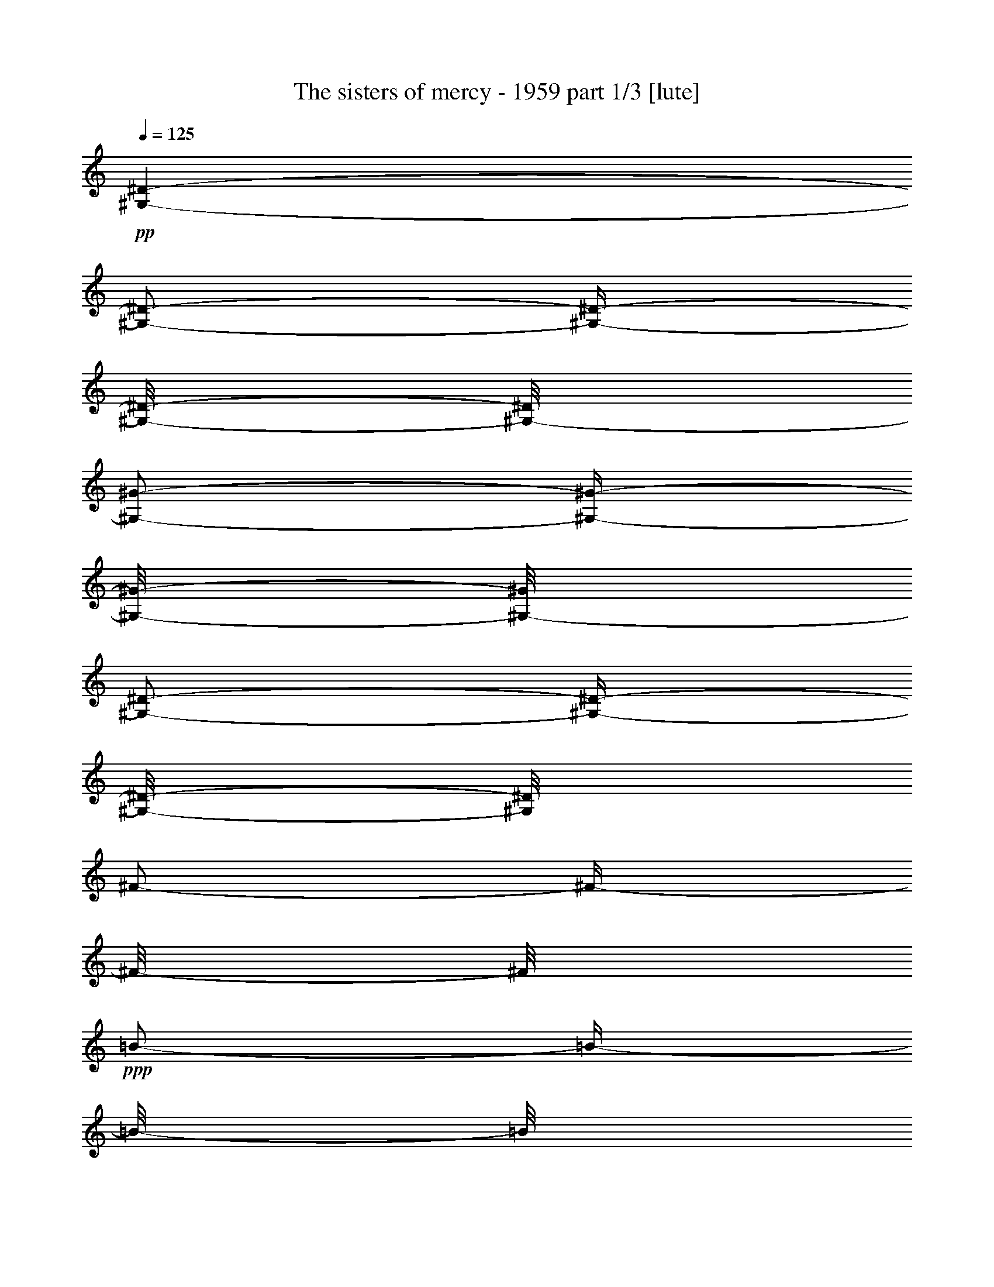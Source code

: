 % Produced with Bruzo's Transcoding Environment 

X:1 
T: The sisters of mercy - 1959 part 1/3 [lute] 
Z: Transcribed with BruTE 
L: 1/4 
Q: 125 
K: C 
+pp+ 
[^G,/1-^D/1-] 
[^G,/2-^D/2-] 
[^G,/4-^D/4-] 
[^G,/8-^D/8-] 
[^G,/8-^D/8] 
[^G,/2-^G/2-] 
[^G,/4-^G/4-] 
[^G,/8-^G/8-] 
[^G,/8-^G/8] 
[^G,/2-^D/2-] 
[^G,/4-^D/4-] 
[^G,/8-^D/8-] 
[^G,/8^D/8] 
[^F/2-] 
[^F/4-] 
[^F/8-] 
[^F/8] 
+ppp+ 
[=B/2-] 
[=B/4-] 
[=B/8-] 
[=B/8] 
[^F/1-] 
[^D/8-^F/8] 
[^D/2-] 
[^D/4-] 
[^D/8] 
[^C/1-] 
[^C/8^F/8-] 
[^F/2-] 
[^F/4-] 
[^F/8-] 
[^F/8^c/8-] 
[^c/1-] 
[^c/1-] 
[^c/4-] 
[^c/8] 
[^F/1-^c/1-] 
[^F/4-^c/4-] 
[^F/8-^c/8-] 
[^F/8^c/8] 
[=B/1-] 
[^A/8-=B/8] 
[^A/2-] 
[^A/4-] 
[^A/8] 
+pp+ 
[^G,/1-^D/1-] 
[^G,/2-^D/2-] 
[^G,/4-^D/4-] 
[^G,/8-^D/8-] 
[^G,/8-^D/8] 
[^G,/2-^G/2-] 
[^G,/4-^G/4-] 
[^G,/8-^G/8-] 
[^G,/8-^G/8] 
[^G,/2-^D/2-] 
[^G,/4-^D/4-] 
[^G,/8-^D/8-] 
[^G,/8^D/8] 
[^F/2-] 
[^F/4-] 
[^F/8-] 
[^F/8] 
+ppp+ 
[=B/2-] 
[=B/4-] 
[=B/8-] 
[=B/8] 
[^F/1-] 
[^D/8-^F/8] 
[^D/2-] 
[^D/4-] 
[^D/8] 
[^C/1-] 
[^C/8^F/8-] 
[^F/2-] 
[^F/4-] 
[^F/8-] 
[^F/8^c/8-] 
[^c/1-] 
[^c/1-] 
[^c/4-] 
[^c/8] 
[^F/1-^c/1-] 
[^F/4-^c/4-] 
[^F/8-^c/8-] 
[^F/8^c/8] 
[=B/1-] 
[^A/8-=B/8] 
[^A/2-] 
[^A/4-] 
[^A/8] 
+pp+ 
[^G,/1-^D/1-] 
[^G,/2-^D/2-] 
[^G,/4-^D/4-] 
[^G,/8-^D/8-] 
[^G,/8-^D/8] 
[^G,/2-^G/2-] 
[^G,/4-^G/4-] 
[^G,/8-^G/8-] 
[^G,/8-^G/8] 
[^G,/2-^D/2-] 
[^G,/4-^D/4-] 
[^G,/8-^D/8-] 
[^G,/8^D/8] 
[^F/2-] 
[^F/4-] 
[^F/8-] 
[^F/8] 
+ppp+ 
[=B/2-] 
[=B/4-] 
[=B/8-] 
[=B/8] 
[^F/1-] 
[^D/8-^F/8] 
[^D/2-] 
[^D/4-] 
[^D/8] 
[^C/1-] 
[^C/8^F/8-] 
[^F/2-] 
[^F/4-] 
[^F/8-] 
[^F/8^c/8-] 
[^c/1-] 
[^c/1-] 
[^c/4-] 
[^c/8] 
[^F/1-^c/1-] 
[^F/4-^c/4-] 
[^F/8-^c/8-] 
[^F/8^c/8] 
[=B/1-] 
[^A/8-=B/8] 
[^A/2-] 
[^A/4-] 
[^A/8] 
+pp+ 
[^G,/1-^D/1-] 
[^G,/2-^D/2-] 
[^G,/4-^D/4-] 
[^G,/8-^D/8-] 
[^G,/8-^D/8] 
[^G,/2-^G/2-] 
[^G,/4-^G/4-] 
[^G,/8-^G/8-] 
[^G,/8-^G/8] 
[^G,/2-^D/2-] 
[^G,/4-^D/4-] 
[^G,/8-^D/8-] 
[^G,/8^D/8] 
[^F/2-] 
[^F/4-] 
[^F/8-] 
[^F/8] 
+ppp+ 
[=B/2-] 
[=B/4-] 
[=B/8-] 
[=B/8] 
[^F/1-] 
[^D/8-^F/8] 
[^D/2-] 
[^D/4-] 
[^D/8] 
[^C/1-] 
[^C/8^F/8-] 
[^F/2-] 
[^F/4-] 
[^F/8-] 
[^F/8^c/8-] 
[^c/1-] 
[^c/1-] 
[^c/4-] 
[^c/8] 
[^F/1-^c/1-] 
[^F/4-^c/4-] 
[^F/8-^c/8-] 
[^F/8^c/8] 
[=B/1-] 
[^A/8-=B/8] 
[^A/2-] 
[^A/4-] 
[^A/8] 
+pp+ 
[^G,/1-^D/1-] 
[^G,/2-^D/2-] 
[^G,/4-^D/4-] 
[^G,/8-^D/8-] 
[^G,/8-^D/8] 
[^G,/2-^G/2-] 
[^G,/4-^G/4-] 
[^G,/8-^G/8-] 
[^G,/8-^G/8] 
[^G,/2-^D/2-] 
[^G,/4-^D/4-] 
[^G,/8-^D/8-] 
[^G,/8^D/8] 
[^F/2-] 
[^F/4-] 
[^F/8-] 
[^F/8] 
+ppp+ 
[=B/2-] 
[=B/4-] 
[=B/8-] 
[=B/8] 
[^F/1-] 
[^D/8-^F/8] 
[^D/2-] 
[^D/4-] 
[^D/8] 
[^C/1-] 
[^C/8^F/8-] 
[^F/2-] 
[^F/4-] 
[^F/8-] 
[^F/8^c/8-] 
[^c/1-] 
[^c/1-] 
[^c/4-] 
[^c/8] 
[^F/1-^c/1-] 
[^F/4-^c/4-] 
[^F/8-^c/8-] 
[^F/8^c/8] 
[=B/1-] 
[^A/8-=B/8] 
[^A/2-] 
[^A/4-] 
[^A/8] 
+pp+ 
[^G,/1-^D/1-] 
[^G,/2-^D/2-] 
[^G,/4-^D/4-] 
[^G,/8-^D/8-] 
[^G,/8-^D/8] 
[^G,/2-^G/2-] 
[^G,/4-^G/4-] 
[^G,/8-^G/8-] 
[^G,/8-^G/8] 
[^G,/2-^D/2-] 
[^G,/4-^D/4-] 
[^G,/8-^D/8-] 
[^G,/8^D/8] 
[^F/2-] 
[^F/4-] 
[^F/8-] 
[^F/8] 
+ppp+ 
[=B/2-] 
[=B/4-] 
[=B/8-] 
[=B/8] 
[^F/1-] 
[^D/8-^F/8] 
[^D/2-] 
[^D/4-] 
[^D/8] 
[^C/1-] 
[^C/8^F/8-] 
[^F/2-] 
[^F/4-] 
[^F/8-] 
[^F/8^c/8-] 
[^c/1-] 
[^c/1-] 
[^c/4-] 
[^c/8] 
[^F/1-^c/1-] 
[^F/4-^c/4-] 
[^F/8-^c/8-] 
[^F/8^c/8] 
[=B/1-] 
[^A/8-=B/8] 
[^A/2-] 
[^A/4-] 
[^A/8] 
+pp+ 
[^G,/1-^D/1-] 
[^G,/2-^D/2-] 
[^G,/4-^D/4-] 
[^G,/8-^D/8-] 
[^G,/8-^D/8] 
[^G,/2-^G/2-] 
[^G,/4-^G/4-] 
[^G,/8-^G/8-] 
[^G,/8-^G/8] 
[^G,/2-^D/2-] 
[^G,/4-^D/4-] 
[^G,/8-^D/8-] 
[^G,/8^D/8] 
[^F/2-] 
[^F/4-] 
[^F/8-] 
[^F/8] 
+ppp+ 
[=B/2-] 
[=B/4-] 
[=B/8-] 
[=B/8] 
[^F/1-] 
[^D/8-^F/8] 
[^D/2-] 
[^D/4-] 
[^D/8] 
[^C/1-] 
[^C/8^F/8-] 
[^F/2-] 
[^F/4-] 
[^F/8-] 
[^F/8^c/8-] 
[^c/1-] 
[^c/1-] 
[^c/4-] 
[^c/8] 
[^F/1-^c/1-] 
[^F/4-^c/4-] 
[^F/8-^c/8-] 
[^F/8^c/8] 
[=B/1-] 
[^A/8-=B/8] 
[^A/2-] 
[^A/4-] 
[^A/8] 
+pp+ 
[^G,/1-^D/1-] 
[^G,/2-^D/2-] 
[^G,/4-^D/4-] 
[^G,/8-^D/8-] 
[^G,/8-^D/8] 
[^G,/2-^G/2-] 
[^G,/4-^G/4-] 
[^G,/8-^G/8-] 
[^G,/8-^G/8] 
[^G,/2-^D/2-] 
[^G,/4-^D/4-] 
[^G,/8-^D/8-] 
[^G,/8^D/8] 
[^F/2-] 
[^F/4-] 
[^F/8-] 
[^F/8] 
+ppp+ 
[=B/2-] 
[=B/4-] 
[=B/8-] 
[=B/8] 
[^F/1-] 
[^D/8-^F/8] 
[^D/2-] 
[^D/4-] 
[^D/8] 
[^C/1-] 
[^C/8^F/8-] 
[^F/2-] 
[^F/4-] 
[^F/8-] 
[^F/8^c/8-] 
[^c/1-] 
[^c/1-] 
[^c/4-] 
[^c/8] 
[^F/1-^c/1-] 
[^F/4-^c/4-] 
[^F/8-^c/8-] 
[^F/8^c/8] 
[=B/1-] 
[^A/8-=B/8] 
[^A/2-] 
[^A/4-] 
[^A/8] 
+pp+ 
[=E/1-=G/1-=B/1-] 
[=E/2-=G/2-=B/2-] 
[=E/4-=G/4-=B/4-] 
[=E/8-=G/8-=B/8-] 
[=E/8-=G/8-=B/8] 
+ppp+ 
[=E/1-=G/1-=e/1-] 
[=E/2-=G/2-=e/2-] 
[=E/8-=G/8-=e/8-] 
[=E/8=G/8=e/8-] 
[=e/8] 
z1/8 
+pp+ 
[=G/1-=B/1-=d/1-] 
[=G/2-=B/2-=d/2-] 
[=G/4-=B/4-=d/4-] 
[=G/8-=B/8-=d/8-] 
[=G/8=B/8=d/8] 
+ppp+ 
[=A/2-] 
[=A/4-] 
[=A/8-] 
[=A/8] 
[=B/2-] 
[=B/4-] 
[=B/8] 
z1/8 
[=D/1-=A/1-] 
[=D/2-=A/2-] 
[=D/4-=A/4-] 
[=D/8-=A/8] 
[=D/8-] 
[=D/1-=B/1-] 
[=D/2-=B/2-] 
[=D/8-=B/8-] 
[=D/8=B/8-] 
[=B/8-] 
[=B/8] 
[=D/4-=A/4-] 
[=D/8-=A/8-] 
[=D/8=A/8] 
[=E/1-=d/1-] 
[=E/4-=d/4-] 
[=E/8-=d/8-] 
[=E/8=d/8] 
[=G/2-=g/2-] 
[=G/4-=g/4-] 
[=G/8-=g/8-] 
[=G/8=g/8] 
[^F/2-^f/2-] 
[^F/4-^f/4-] 
[^F/8-^f/8-] 
[^F/8^f/8] 
+pp+ 
[=E/1-=G/1-=B/1-] 
[=E/2-=G/2-=B/2-] 
[=E/4-=G/4-=B/4-] 
[=E/8-=G/8-=B/8-] 
[=E/8-=G/8-=B/8] 
+pp+ 
[=E/2-=G/2-=e/2-] 
[=E/4-=G/4-=e/4-] 
[=E/8-=G/8-=e/8-] 
[=E/8-=G/8-=e/8] 
[=E/2-=G/2-=B/2-] 
[=E/8-=G/8-=B/8-] 
[=E/8=G/8=B/8-] 
[=B/8] 
z1/8 
[=G/2-=B/2-=d/2-] 
[=G/4-=B/4-=d/4-] 
[=G/8-=B/8-=d/8-] 
[=G/8-=B/8-=d/8] 
[=G/1-=B/1-=g/1-] 
[=G/8-=B/8-=g/8=c'/8-] 
+ppp+ 
[=G/2-=B/2-=c'/2-] 
[=G/4-=B/4-=c'/4-] 
[=G/8-=B/8-=c'/8] 
+pp+ 
[=G/2-=B/2-=b/2-] 
[=G/8-=B/8-=b/8-] 
[=G/8=B/8=b/8-] 
[=b/8] 
z1/8 
+ppp+ 
[=A/1-] 
[=A/1-=d/1-] 
+pp+ 
[=A/1-=d/1-=a/1-] 
[=A/1-=d/1-=a/1-] 
[=A/4-=d/4-=a/4-] 
[=A/8=d/8-=a/8-] 
[=d/8=a/8] 
+ppp+ 
[=A/1-=d/1-=a/1-] 
[=A/8-=d/8-=a/8-] 
[=A/8-=d/8-=a/8] 
[=A/8=d/8-] 
[=d/8] 
[=G/2-=g/2-] 
[=G/8-=g/8-] 
[=G/8=g/8-] 
[=g/8] 
z1/8 
+pp+ 
[^F/2-^f/2-] 
[^F/4-^f/4-] 
[^F/8^f/8] 
z1/8 
[=G/1-=c/1-=g/1-] 
[=G/2-=c/2-=g/2-] 
[=G/4-=c/4-=g/4-] 
[=G/8-=c/8-=g/8-] 
[=G/8-=c/8-=g/8] 
[=G/1-=c/1-] 
[=G/8=c/8] 
z1/2 
z1/4 
z1/8 
+ppp+ 
[^A/1-] 
+pp+ 
[^A/1-^d/1-] 
[^A/2-^d/2-] 
[^A/8-^d/8-] 
[^A/8^d/8-] 
[^d/8] 
z1/8 
[=G/2-] 
[=G/4-] 
[=G/8-] 
[=G/8] 
+ppp+ 
[=F/1-] 
[=F/1-^A/1-] 
[=F/1-^A/1-=f/1-] 
[=F/1-^A/1-=f/1-] 
[=F/8^A/8-=f/8] 
[^A/8] 
z1/4 
[=F/1-=f/1-] 
[=F/4-=f/4-] 
[=F/8=f/8] 
z1/8 
[^D/2-^d/2-] 
[^D/4-^d/4-] 
[^D/8^d/8-] 
[^d/8] 
+pp+ 
[=D/2-=d/2-] 
[=D/4-=d/4-] 
[=D/8-=d/8-] 
[=D/8=d/8] 
+ppp+ 
[=G/8-] 
+pp+ 
[=C/1-^D/1-=G/1-] 
[=C/2-^D/2-=G/2-] 
[=C/8-^D/8-=G/8-] 
[=C/8^D/8=G/8] 
z1/8 
[=c/2-] 
[=c/4-] 
[=c/8-] 
[=c/8] 
[=G/2-] 
[=G/4-] 
[=G/8-] 
[=G/8] 
[^A/1-] 
[^A/1-^d/1-] 
[^A/8^d/8^g/8-] 
[^g/2-] 
[^g/4-] 
[^g/8] 
[=G/2-=g/2-] 
[=G/4-=g/4-] 
[=G/8=g/8] 
z1/8 
[=F/1-=f/1-] 
[=F/8-^A/8-=f/8] 
[=F/2-^A/2-] 
[=F/4-^A/4-] 
[=F/8-^A/8-] 
[=F/1-^A/1-=f/1-] 
[=F/1-^A/1-=f/1-] 
[=F/8-^A/8=f/8-] 
[=F/8=f/8] 
z1/4 
+ppp+ 
[=F/1-=f/1-] 
[=F/4-=f/4-] 
[=F/8=f/8] 
z1/8 
[^D/2-^d/2-] 
[^D/4-^d/4-] 
[^D/8^d/8-] 
[^d/8] 
+pp+ 
[=D/2-=d/2-] 
[=D/4-=d/4-] 
[=D/8-=d/8-] 
[=D/8=d/8] 
[=D/1-=A/1-] 
[=D/2-=A/2-] 
[=D/4-=A/4-] 
[=D/8-=A/8-] 
[=D/8-=A/8] 
[=D/4-=d/4-] 
[=D/8-=d/8-] 
[=D/8-=d/8] 
[=D/2-=d/2-] 
[=D/4-=A/4-=d/4-] 
[=D/8-=A/8-=d/8-] 
[=D/8-=A/8-=d/8] 
[=D/4-=F/4-=A/4-] 
[=D/8-=F/8-=A/8-] 
[=D/8=F/8=A/8] 
[=F/2-=A/2-=c/2-] 
[=F/4-=A/4-=c/4-] 
[=F/8-=A/8-=c/8-] 
[=F/8-=A/8-=c/8] 
[=F/1-=A/1-=f/1-] 
[=F/1-=A/1-=f/1-] 
[=F/4-=A/4-=f/4-] 
[=F/8-=A/8-=f/8-] 
[=F/8-=A/8-=f/8] 
[=F/8=A/8] 
z1/4 
z1/8 
+ppp+ 
[=G/1-] 
[=G/8=c/8-] 
[=c/2-] 
[=c/8] 
z1/4 
[=c/2-] 
[=C/2-=c/2-] 
[=C/1-=G/1-=c/1-] 
+pp+ 
[=C/8=G/8=c/8=g/8-] 
[=g/8] 
z1/4 
[=c/1-=g/1-] 
[=c/8-=g/8-] 
[=c/8=g/8-] 
[=g/8-] 
[=g/8] 
[=c/2-=f/2-] 
[=c/8-=f/8-] 
[=c/8=f/8-] 
[=f/8] 
z1/8 
[=c/2-=e/2-] 
[=c/8-=e/8-] 
[=c/8=e/8-] 
[=e/8] 
z1/8 
[=D/1-=A/1-] 
[=D/2-=A/2-] 
[=D/4-=A/4-] 
[=D/8-=A/8-] 
[=D/8-=A/8] 
[=D/4-=d/4-] 
[=D/8-=d/8-] 
[=D/8-=d/8] 
[=D/2-=d/2-] 
[=D/4-=A/4-=d/4-] 
[=D/8-=A/8-=d/8-] 
[=D/8-=A/8-=d/8] 
[=D/4-=F/4-=A/4-] 
[=D/8-=F/8-=A/8-] 
[=D/8=F/8=A/8] 
[=F/2-=A/2-=c/2-] 
[=F/4-=A/4-=c/4-] 
[=F/8-=A/8-=c/8-] 
[=F/8-=A/8-=c/8] 
[=F/1-=A/1-=f/1-] 
[=F/1-=A/1-^A/1-=f/1-] 
[=A,/8-=F/8-=A/8-^A/8=f/8-] 
[=A,/4-=F/4-=A/4-=f/4-] 
[=A,/8-=F/8-=A/8-=f/8] 
[=A,/8-=F/8=A/8] 
+ppp+ 
[=A,/4-] 
[=A,/8] 
[=G/1-] 
[=G/8=c/8-] 
[=c/2-] 
[=c/8] 
z1/4 
[=c/2-] 
[=C/2-=c/2-] 
[=C/1-=G/1-=c/1-] 
+pp+ 
[=C/8=G/8=c/8=g/8-] 
[=g/8] 
z1/4 
[=c/1-=g/1-] 
[=c/8-=g/8-] 
[=c/8=g/8-] 
[=g/8-] 
[=g/8] 
[=c/2-=f/2-] 
[=c/8-=f/8-] 
[=c/8=f/8-] 
[=f/8] 
z1/8 
[=c/2-=e/2-] 
[=c/8-=e/8-] 
[=c/8=e/8-] 
[=e/8] 
z1/8 
[=D/1-=A/1-] 
[=D/2-=A/2-] 
[=D/4-=A/4-] 
[=D/8-=A/8-] 
[=D/8-=A/8] 
[=D/2-=d/2-] 
[=D/4-=d/4-] 
[=D/8-=d/8-] 
[=D/8-=d/8] 
[=D/2-=A/2-] 
[=D/8-=A/8-] 
[=D/8-=A/8] 
[=D/8-] 
[=D/8] 
[=F/2-=A/2-] 
[=F/4-=A/4-] 
[=F/8-=A/8-] 
[=F/8-=A/8] 
[=F/2-=d/2-] 
[=F/4-=d/4-] 
[=F/8-=d/8-] 
[=F/8-=d/8] 
[=F/1-=c/1-] 
[=F/8-=A/8-=c/8] 
[=F/4-=A/4-] 
[=F/8-=A/8-] 
[=F/8=A/8-] 
+ppp+ 
[=A/4-] 
[=A/8] 
[=C/1-=G/1-] 
[=C/8=G/8=c/8-] 
[=c/2-] 
[=c/4-] 
[=c/8] 
[=c'/2-] 
[=C/2-=c'/2-] 
[=C/2-=G/2-=c'/2-] 
[=C/2-=G/2-=c/2-=c'/2-] 
+pp+ 
[=C/8=G/8=c/8=g/8-=c'/8-] 
[=g/8=c'/8-] 
+ppp+ 
[=c'/8] 
z1/8 
+pp+ 
[=c/1-=g/1-] 
[=c/8-=g/8-] 
[=c/8=g/8-] 
[=g/8-] 
[=g/8] 
[=c/2-=f/2-] 
[=c/8-=f/8-] 
[=c/8=f/8-] 
[=f/8] 
z1/8 
+ppp+ 
[=c/2-] 
[=c/8-] 
[=c/8] 
z1/4 
[=D/1-=F/1-^A/1-] 
[=D/2-=F/2-^A/2-] 
[=D/4-=F/4-^A/4-] 
[=D/8-=F/8-^A/8-] 
[=D/8=F/8^A/8] 
[=d/2-] 
[=D/8-=d/8] 
[=D/4-] 
[=D/8-] 
[=D/4-^A/4-] 
[=D/8-^A/8-] 
[=D/8^A/8] 
[=F/2-] 
+pp+ 
[=F/8=c/8-] 
[=c/2-] 
[=c/4-] 
[=c/8] 
+ppp+ 
[=f/1-] 
+pp+ 
[=c/1-=f/1-] 
[=C/2-=c/2-=f/2-] 
[=C/4-=c/4-=f/4-] 
[=C/8-=c/8-=f/8-] 
[=C/8-=c/8=f/8] 
[=C/8=G/8-] 
+ppp+ 
[=G/2-] 
[=G/4-] 
[=G/8-] 
[=C/2-=G/2-] 
[=C/8-=G/8-] 
[=C/8-=G/8] 
[=C/4-] 
[=C/8-=G/8-] 
[=C/1-=G/1-=c/1-] 
[=C/1-=G/1-=c/1-] 
[=C/2-=G/2-=c/2-] 
[=C/4-=G/4-=c/4-] 
[=C/8-=G/8-=c/8] 
[=C/8-=G/8-=g/8-] 
[=C/8=G/8=g/8-] 
[=g/2-] 
[=g/8-] 
[=g/8] 
[^A/2-^a/2-] 
[^A/8-^a/8-] 
[^A/8^a/8] 
z1/4 
[^A/2-^a/2-] 
[^A/8-^a/8-] 
[^A/8^a/8] 
z1/4 
+pp+ 
[=D/1-=A/1-] 
[=D/2-=A/2-] 
[=D/4-=A/4-] 
[=D/8-=A/8-] 
[=D/8-=A/8] 
[=D/2-=d/2-] 
[=D/4-=d/4-] 
[=D/8-=d/8-] 
[=D/8-=d/8] 
[=D/2-=A/2-] 
[=D/8-=A/8-] 
[=D/8-=A/8] 
[=D/8-] 
[=D/8] 
[=F/1-=c/1-] 
[=F/2-=c/2-] 
[=F/4-=c/4-] 
[=F/8-=c/8] 
[=F/8-] 
[=F/1-=c/1-] 
[=F/8-=A/8-=c/8] 
[=F/4-=A/4-] 
[=F/8-=A/8-] 
[=F/8=A/8-] 
[=A/4-] 
[=A/8] 
+ppp+ 
[=C/1-=G/1-] 
[=C/2-=G/2-=c/2-] 
[=C/4-=G/4-=c/4-] 
[=C/8-=G/8-=c/8-] 
[=C/8-=G/8-=c/8] 
+pp+ 
[=C/1-=G/1-=f/1-] 
[=C/2-=G/2-=f/2-] 
+pp+ 
[=C/8-=G/8-=f/8-] 
[=C/8=G/8=f/8-] 
[=f/8-] 
[=f/8] 
z1/2 
+ppp+ 
[=g/1-] 
[=g/4-] 
[=g/8] 
z1/8 
[^a/2-] 
[^a/4-] 
[^a/8] 
z1/8 
[=a/2-] 
[=a/8-] 
[=a/8] 
z1/4 
+pp+ 
[=D/1-=A/1-] 
[=D/2-=A/2-] 
[=D/4-=A/4-] 
[=D/8-=A/8-] 
[=D/8-=A/8] 
[=D/2-=f/2-] 
[=D/4-=f/4-] 
[=D/8-=f/8-] 
[=D/8-=f/8] 
[=D/2-=A/2-] 
[=D/8-=A/8-] 
[=D/8-=A/8] 
[=D/8-] 
[=D/8] 
[=F/2-=A/2-=d/2-] 
[=F/8-=A/8-=d/8-] 
[=F/8-=A/8-=d/8] 
[=F/8-=A/8] 
[=F/8-] 
[=F/2-=A/2-=c/2-] 
[=F/8-=A/8-=c/8-] 
[=F/8-=A/8-=c/8] 
[=F/8-=A/8] 
[=F/8-] 
[=F/2-^A/2-] 
[=F/8-^A/8-] 
[=F/8^A/8] 
z1/4 
+ppp+ 
[=F/2-] 
[=F/4-] 
[=F/8] 
z1/8 
[=C/1-=G/1-] 
[=C/1-=G/1-=c/1-] 
[=C/2-=G/2-=c/2-] 
[=C/8-=G/8-=c/8-] 
[=C/8-=G/8-=c/8] 
[=C/2-=G/2-] 
[=C/4-=G/4-] 
[=C/8-=G/8-] 
[=C/8=G/8] 
z1/2 
z1/4 
+pp+ 
[=G/1-=g/1-] 
[=G/4-=g/4-] 
[=G/8-=g/8-] 
[=G/8=g/8] 
z1/8 
+ppp+ 
[=f/2-] 
[=f/4-] 
[=f/8] 
+pp+ 
[=e/2-] 
[=e/4-] 
[=e/8-] 
[=e/8] 
[=D/1-=A/1-=d/1-] 
[=D/2-=A/2-=d/2-] 
[=D/8-=A/8-=d/8-] 
[=D/8-=A/8-=d/8] 
[=D/8-=A/8-] 
[=D/8-=A/8] 
[=D/2-=d/2-] 
[=D/4-=d/4-] 
[=D/8-=d/8] 
[=D/8-] 
[=D/2-=A/2-] 
[=D/8-=A/8-] 
[=D/8-=A/8] 
[=D/8-] 
[=D/8] 
[=F/1-=c/1-] 
[=F/2-=c/2-] 
[=F/4-=c/4-] 
[=F/8-=c/8-] 
[=F/8-=c/8] 
[=F/2-^A/2-] 
[=F/8-^A/8-] 
[=F/8^A/8-] 
[^A/4-] 
[=F/2-^A/2-] 
[=F/4-^A/4-] 
[=F/8^A/8] 
z1/8 
+ppp+ 
[=C/1-=G/1-] 
[=C/1-=G/1-] 
+pp+ 
[=C/1-=G/1-=c'/1-] 
[=C/2-=G/2-=c'/2-] 
[=C/4-=G/4-=c'/4-] 
[=C/8-=G/8-=c'/8] 
+ppp+ 
[=C/2-=G/2-] 
[=C/8-=G/8-] 
[=C/1-=G/1-=c'/1-] 
[=C/4-=G/4-=c'/4-] 
[=C/8-=G/8-=c'/8-] 
[=C/8-=G/8-=c'/8] 
[=C/2-=G/2-^a/2-] 
[=C/4-=G/4-^a/4-] 
[=C/8-=G/8-^a/8-] 
[=C/8-=G/8-^a/8] 
+pp+ 
[=C/2-=G/2-=a/2-] 
[=C/4-=G/4-=a/4-] 
[=C/8-=G/8-=a/8-] 
[=C/8=G/8=a/8] 
[=D/1-=A/1-] 
[=D/2-=A/2-] 
[=D/4-=A/4-] 
[=D/8-=A/8-] 
[=D/8-=A/8] 
[=D/2-=d/2-] 
[=D/4-=d/4-] 
[=D/8-=d/8-] 
[=D/8-=d/8] 
[=D/2-=A/2-] 
[=D/8-=A/8-] 
[=D/8-=A/8] 
[=D/8-] 
[=D/8] 
[=F/1-=c/1-] 
[=F/2-=c/2-=f/2-] 
[=F/4-=c/4-=f/4-] 
[=F/8-=c/8=f/8-] 
[=F/8-=f/8] 
[=F/1-=c/1-] 
[=F/8-=A/8-=c/8] 
[=F/4-=A/4-] 
[=F/8-=A/8-] 
[=F/8=A/8-] 
[=A/4-] 
[=A/8] 
+ppp+ 
[=C/1-=G/1-] 
[=C/1-=G/1-] 
+pp+ 
[=C/1-=G/1-=c/1-=g/1-] 
[=C/2-=G/2-=c/2-=g/2-] 
[=C/8-=G/8-=c/8-=g/8-] 
[=C/8=G/8=c/8-=g/8-] 
[=c/4-=g/4-] 
[=c/8-=g/8-] 
[=c/8=g/8] 
z1/4 
[=G/1-=g/1-] 
[=G/8-=g/8-] 
[=G/8=g/8-] 
[=g/8] 
z1/8 
+ppp+ 
[=F/2-=f/2-] 
[=F/4-=f/4-] 
[=F/8=f/8-] 
[=f/8] 
+pp+ 
[=E/2-=e/2-] 
[=E/4-=e/4-] 
[=E/8=e/8] 
z1/8 
+pp+ 
[=G/1-^A/1-=d/1-] 
[=G/1-^A/1-=d/1-] 
[=G/1-^A/1-=d/1-] 
[=G/2-^A/2-=d/2-] 
[=G/8-^A/8-=d/8-] 
[=G/8^A/8=d/8] 
z1/4 
[^A,/1-=D/1-=F/1-] 
[^A,/2-=D/2-=F/2-] 
[^A,/4-=D/4-=F/4-] 
[^A,/8-=D/8-=F/8-] 
[^A,/8=D/8-=F/8-] 
[=C/8-=D/8=F/8] 
[=C/2-] 
[=C/4-] 
[=C/8] 
+pp+ 
[=D/2-] 
[=D/4-] 
[=D/8-] 
[=D/8] 
+pp+ 
[=C/1-] 
[=C/2-] 
[=C/8-] 
[=C/8] 
z1/4 
+pp+ 
[=D/1-] 
[=D/2-] 
[=D/4-] 
[=D/8] 
z1/8 
+ppp+ 
[=C/2-] 
[=C/8=F/8-] 
[=F/1-] 
[=F/8-] 
[=F/8] 
z1/8 
[^A/2-] 
[^A/4-] 
[^A/8-] 
[^A/8] 
[=A/2-] 
[=A/4-] 
[=A/8-] 
[=A/8] 
+pp+ 
[=G/1-^A/1-=d/1-] 
[=G/2-^A/2-=d/2-] 
[=G/4-^A/4-=d/4-] 
[=G/8-^A/8-=d/8-] 
[=G/8-^A/8-=d/8] 
+pp+ 
[=G/2-^A/2-=g/2-] 
[=G/4-^A/4-=g/4-] 
[=G/8-^A/8-=g/8-] 
[=G/8-^A/8-=g/8] 
[=G/2-^A/2-=d/2-] 
[=G/8-^A/8-=d/8-] 
[=G/8^A/8=d/8-] 
[=d/8] 
z1/8 
[^A/2-=d/2-=f/2-] 
[^A/4-=d/4-=f/4-] 
[^A/8-=d/8-=f/8-] 
[^A/8-=d/8-=f/8] 
[^A/1-=d/1-^a/1-] 
[^A/8-=d/8-^d/8-^a/8] 
+ppp+ 
[^A/2-=d/2-^d/2-] 
[^A/4-=d/4-^d/4-] 
[^A/8-=d/8^d/8] 
+pp+ 
[^A/2-=d/2-] 
[^A/8-=d/8-] 
[^A/8=d/8-] 
[=d/8] 
z1/8 
+ppp+ 
[=c/1-] 
[=c/1-=f/1-] 
+pp+ 
[=c/1-=f/1-=c'/1-] 
[=c/1-=f/1-=c'/1-] 
[=c/4-=f/4-=c'/4-] 
[=c/8=f/8-=c'/8-] 
[=f/8=c'/8] 
+ppp+ 
[=c/1-=f/1-=c'/1-] 
[=c/8-=f/8-=c'/8-] 
[=c/8-=f/8-=c'/8] 
[=c/8=f/8-] 
[=f/8] 
[^A/2-^a/2-] 
[^A/8-^a/8-] 
[^A/8^a/8-] 
[^a/8] 
z1/8 
+pp+ 
[=A/2-=a/2-] 
[=A/4-=a/4-] 
[=A/8=a/8] 
z1/8 
[=G/1-^A/1-=d/1-] 
[=G/1-^A/1-=d/1-] 
[=G/8-^A/8=d/8-] 
[=G/8=d/8] 
z1/2 
z1/4 
+ppp+ 
[=D/2-] 
[=D/4-] 
[=D/8-] 
[=D/8] 
+pp+ 
[^A,/1-=F/1-] 
[^A,/2-=F/2-] 
[^A,/4-=F/4-] 
[^A,/8-=F/8-] 
[^A,/8=F/8-] 
+pp+ 
[=C/8-=F/8] 
[=C/2-] 
[=C/4-] 
[=C/8] 
+pp+ 
[=D/2-] 
[=D/4-] 
[=D/8-] 
[=D/8] 
+pp+ 
[=C/1-] 
[=C/2-] 
[=C/8-] 
[=C/8] 
z1/4 
+pp+ 
[=D/1-] 
[=D/2-] 
[=D/4-] 
[=D/8] 
z1/8 
+ppp+ 
[=C/2-] 
[=C/8=F/8-] 
[=F/1-] 
[=F/8-] 
[=F/8] 
z1/8 
[^A/2-^a/2-] 
[^A/4-^a/4-] 
[^A/8-^a/8] 
[^A/8] 
+pp+ 
[=A/2-=a/2-] 
[=A/4-=a/4-] 
[=A/8-=a/8] 
+ppp+ 
[=A/8] 
+pp+ 
[=G,/1-^A,/1-=D/1-] 
[=G,/2-^A,/2-=D/2-] 
[=G,/4-^A,/4-=D/4-] 
[=G,/8-^A,/8-=D/8-] 
[=G,/8-^A,/8-=D/8] 
+pp+ 
[=G,/2-^A,/2-=G/2-] 
[=G,/4-^A,/4-=G/4-] 
[=G,/8-^A,/8-=G/8-] 
[=G,/8-^A,/8-=G/8] 
[=G,/2-^A,/2-=D/2-] 
[=G,/8-^A,/8-=D/8-] 
[=G,/8^A,/8=D/8-] 
[=D/8] 
z1/8 
[^A,/2-=D/2-=F/2-] 
[^A,/4-=D/4-=F/4-] 
[^A,/8-=D/8-=F/8-] 
[^A,/8-=D/8-=F/8] 
[^A,/1-=D/1-^A/1-] 
[^A,/8-=D/8-^A/8^d/8-] 
+ppp+ 
[^A,/2-=D/2-^d/2-] 
[^A,/4-=D/4-^d/4-] 
[^A,/8-=D/8-^d/8] 
+pp+ 
[^A,/2-=D/2-=d/2-] 
[^A,/8-=D/8-=d/8-] 
[^A,/8=D/8=d/8-] 
[=d/8] 
z1/8 
+ppp+ 
[=C/1-] 
[=C/1-=F/1-] 
+pp+ 
[=C/1-=F/1-=c/1-] 
[=C/1-=F/1-=c/1-] 
[=C/4-=F/4-=c/4-] 
[=C/8=F/8-=c/8-] 
[=F/8=c/8] 
+ppp+ 
[=C/1-=F/1-=c/1-] 
[=C/8-=F/8-=c/8-] 
[=C/8-=F/8-=c/8] 
[=C/8=F/8-] 
[=F/8] 
[^A,/2-^A/2-] 
[^A,/8-^A/8-] 
[^A,/8^A/8-] 
[^A/8] 
z1/8 
+pp+ 
[=A,/2-=A/2-] 
[=A,/4-=A/4-] 
[=A,/8=A/8] 
z1/8 
[=D/1-=A/1-] 
[=D/2-=A/2-] 
[=D/4-=A/4-] 
[=D/8-=A/8-] 
[=D/8-=A/8] 
[=D/2-=d/2-] 
[=D/4-=d/4-] 
[=D/8-=d/8-] 
[=D/8-=d/8] 
[=D/2-=A/2-] 
[=D/8-=A/8-] 
[=D/8-=A/8] 
[=D/8-] 
[=D/8] 
[=F/1-=c/1-] 
[=F/2-=c/2-=f/2-] 
[=F/4-=c/4-=f/4-] 
[=F/8-=c/8=f/8-] 
[=F/2-=f/2-] 
[=F/8-=f/8] 
[=F/2-=c/2-] 
[=F/4-=c/4-] 
[=F/8-=c/8-] 
[=F/8-=c/8] 
[=F/8] 
z1/4 
z1/8 
+ppp+ 
[=C/1-=G/1-] 
+pp+ 
[=C/1-=G/1-=c/1-] 
[=C/1-=G/1-=c/1-=g/1-] 
[=C/4-=G/4-=c/4-=g/4-] 
[=C/8-=G/8-=c/8=g/8-] 
[=C/4-=G/4-=g/4-] 
[=C/8=G/8=g/8-] 
[=g/4-] 
[=g/8-] 
[=g/8] 
z1/4 
[=G/1-=g/1-] 
[=G/8-=g/8-] 
[=G/8=g/8-] 
[=g/8] 
z1/8 
+ppp+ 
[=F/2-=f/2-] 
[=F/4-=f/4-] 
[=F/8=f/8-] 
[=f/8] 
+pp+ 
[=E/2-=e/2-] 
[=E/4-=e/4-] 
[=E/8=e/8] 
z1/8 
+pp+ 
[=G/1-^A/1-=d/1-] 
[=G/1-^A/1-=d/1-] 
[=G/2-^A/2-=d/2-] 
[=G/4-^A/4-=d/4-] 
[=G/8-^A/8-=d/8-] 
[=G/8^A/8-=d/8-] 
[=D/2-^A/2-=d/2-] 
[=D/8-^A/8-=d/8-] 
[=D/8^A/8=d/8] 
z1/4 
[^A,/1-=D/1-=F/1-] 
[^A,/8-=D/8-=F/8-] 
[^A,/2-=D/2-=F/2-^A/2-] 
[^A,/4-=D/4-=F/4-^A/4-] 
[^A,/8=D/8-=F/8-^A/8-] 
[=D/8=F/8^A/8-] 
+pp+ 
[^A/2-] 
[^A/4-] 
[^A/8] 
[=D/2-] 
[=D/4-] 
[=D/8-] 
[=D/8] 
+pp+ 
[=C/1-] 
[=C/2-=F/2-] 
[=C/8-=F/8-] 
[=C/8=F/8-] 
+pp+ 
[=F/1-] 
[=F/1-] 
[=F/8-] 
[=F/8] 
z1/2 
[=F/1-=c/1-] 
[=F/8-=c/8-] 
[=F/8=c/8-] 
+ppp+ 
[=c/8-] 
[=c/8] 
+pp+ 
[=F/2-^A/2-] 
[=F/4-^A/4-] 
[=F/8-^A/8-] 
[=F/8-^A/8] 
[=F/2-=A/2-] 
[=F/4-=A/4-] 
[=F/8=A/8-] 
+ppp+ 
[=A/8] 
+pp+ 
[=G/1-^A/1-=d/1-] 
[=G/1-^A/1-=d/1-] 
[=G/2-^A/2-=d/2-] 
[=G/4-^A/4-=d/4-] 
[=G/8-^A/8-=d/8-] 
[=G/8^A/8-=d/8-] 
[=D/2-^A/2-=d/2-] 
[=D/8-^A/8-=d/8-] 
[=D/8^A/8-=d/8-] 
[^A/8-=d/8-] 
[^A/8=d/8] 
[^A,/1-=D/1-=F/1-] 
[^A,/8-=D/8-=F/8-] 
[^A,/2-=D/2-=F/2-^A/2-] 
[^A,/4-=D/4-=F/4-^A/4-] 
[^A,/8=D/8-=F/8-^A/8] 
[=D/8=F/8] 
z1/2 
z1/4 
z1/8 
+pp+ 
[=D/2-] 
[=D/4-] 
[=D/8-] 
[=D/8] 
+pp+ 
[=C/1-] 
[=C/2-] 
[=C/4-] 
[=C/8-] 
[=C/8] 
+pp+ 
[=D/1-] 
[=D/2-] 
[=D/4-] 
[=D/8-] 
[=D/8] 
[=C/4-] 
[=C/8-] 
[=C/8] 
[=F/1-=c/1-] 
[=F/8-=c/8-] 
[=F/8=c/8-] 
+ppp+ 
[=c/8-] 
[=c/8] 
+pp+ 
[=F/8-^A/8-] 
+pp+ 
[=F/2-^A/2-^a/2-] 
[=F/4-^A/4-^a/4-] 
[=F/8-^A/8^a/8] 
+pp+ 
[=F/8-=A/8-] 
[=F/2-=A/2-=a/2-] 
[=F/8-=A/8-=a/8] 
[=F/8=A/8-] 
+ppp+ 
[=A/8] 
+pp+ 
[=A,/1-=C/1-=E/1-] 
[=A,/1-=C/1-=E/1-] 
[=A,/1-=C/1-=E/1-=A/1-] 
[=A,/2-=C/2-=E/2-=A/2-] 
[=A,/4-=C/4-=E/4-=A/4-] 
[=A,/8-=C/8-=E/8-=A/8] 
[=A,/8=C/8=E/8] 
+pp+ 
[=C/1-=E/1-=G/1-] 
[=C/2-=E/2-=G/2-] 
[=C/4-=E/4-=G/4-] 
[=C/8-=E/8-=G/8-] 
[=C/8=E/8=G/8-] 
+ppp+ 
[=D/8-=G/8] 
[=D/2-] 
[=D/4-] 
[=D/8] 
+pp+ 
[=E/2-] 
[=E/4-] 
[=E/8-] 
[=E/8] 
+ppp+ 
[=D/1-] 
[=D/1-] 
+pp+ 
[=D/8=E/8-] 
[=E/1-] 
[=E/2-] 
[=E/8-] 
[=E/8] 
z1/8 
[=D/2-] 
[=D/8=G/8-] 
+ppp+ 
[=G/1-] 
[=G/8-] 
[=G/8] 
z1/8 
[=c/2-] 
[=c/4-] 
[=c/8] 
z1/8 
[=B/2-] 
[=B/4-] 
[=B/8] 
z1/8 
[=E/8-] 
+pp+ 
[=A,/1-=C/1-=E/1-] 
[=A,/2-=C/2-=E/2-] 
[=A,/8-=C/8-=E/8-] 
[=A,/8=C/8=E/8] 
z1/8 
[=A/2-] 
[=A/4-] 
[=A/8-] 
[=A/8] 
[=E/2-] 
[=E/4-] 
[=E/8-] 
[=E/8] 
[=G/1-] 
[=G/1-=c/1-] 
[=G/8=c/8=f/8-] 
[=f/2-] 
[=f/4-] 
[=f/8] 
[=E/2-=e/2-] 
[=E/4-=e/4-] 
[=E/8=e/8] 
z1/8 
[=D/1-=d/1-] 
[=D/8-=G/8-=d/8] 
[=D/2-=G/2-] 
[=D/4-=G/4-] 
[=D/8-=G/8-] 
[=D/1-=G/1-=d/1-] 
[=D/1-=G/1-=d/1-] 
[=D/8-=G/8=d/8-] 
[=D/8=d/8] 
z1/4 
+ppp+ 
[=D/1-=d/1-] 
[=D/4-=d/4-] 
[=D/8=d/8] 
z1/8 
[=C/2-=c/2-] 
[=C/4-=c/4-] 
[=C/8=c/8-] 
[=c/8] 
+pp+ 
[=B,/2-=B/2-] 
[=B,/4-=B/4-] 
[=B,/8-=B/8-] 
[=B,/8=B/8] 
+pp+ 
[=A,/1-=C/1-=E/1-] 
[=A,/1-=C/1-=E/1-] 
[=A,/1-=C/1-=E/1-=A/1-] 
[=A,/2-=C/2-=E/2-=A/2-] 
[=A,/4-=C/4-=E/4-=A/4-] 
[=A,/8-=C/8-=E/8-=A/8] 
[=A,/8=C/8=E/8] 
+pp+ 
[=C/1-=E/1-=G/1-] 
[=C/2-=E/2-=G/2-] 
[=C/4-=E/4-=G/4-] 
[=C/8-=E/8-=G/8-] 
[=C/8=E/8=G/8-] 
+ppp+ 
[=D/8-=G/8] 
[=D/2-] 
[=D/4-] 
[=D/8] 
+pp+ 
[=E/2-] 
[=E/4-] 
[=E/8-] 
[=E/8] 
+ppp+ 
[=D/1-] 
[=D/1-] 
+pp+ 
[=D/8=E/8-] 
[=E/1-] 
[=E/2-] 
[=E/8-] 
[=E/8] 
z1/8 
[=D/2-] 
[=D/8=G/8-] 
+ppp+ 
[=G/1-] 
[=G/8-] 
[=G/8] 
z1/8 
[=c/2-] 
[=c/4-] 
[=c/8] 
z1/8 
[=B/2-] 
[=B/4-] 
[=B/8] 
z1/8 
[=E/8-] 
+pp+ 
[=A,/1-=C/1-=E/1-] 
[=A,/2-=C/2-=E/2-] 
[=A,/8-=C/8-=E/8-] 
[=A,/8=C/8=E/8] 
z1/8 
[=A/2-] 
[=A/4-] 
[=A/8-] 
[=A/8] 
[=E/2-] 
[=E/4-] 
[=E/8-] 
[=E/8] 
[=G/1-] 
[=G/1-=c/1-] 
[=G/8=c/8=f/8-] 
[=f/2-] 
[=f/4-] 
[=f/8] 
[=E/2-=e/2-] 
[=E/4-=e/4-] 
[=E/8=e/8] 
z1/8 
[=D/1-=d/1-] 
[=D/8-=G/8-=d/8] 
[=D/2-=G/2-] 
[=D/4-=G/4-] 
[=D/8-=G/8-] 
[=D/1-=G/1-=d/1-] 
[=D/1-=G/1-=d/1-] 
[=D/8-=G/8=d/8-] 
[=D/8=d/8] 
z1/4 
+ppp+ 
[=D/1-=d/1-] 
[=D/4-=d/4-] 
[=D/8=d/8] 
z1/8 
[=C/2-=c/2-] 
[=C/4-=c/4-] 
[=C/8=c/8-] 
[=c/8] 
+pp+ 
[=B,/2-=B/2-] 
[=B,/4-=B/4-] 
[=B,/8-=B/8-] 
[=B,/8=B/8] 
+pp+ 
[=A,/1-=C/1-=E/1-] 
[=A,/1-=C/1-=E/1-] 
[=A,/1-=C/1-=E/1-=A/1-] 
[=A,/2-=C/2-=E/2-=A/2-] 
[=A,/4-=C/4-=E/4-=A/4-] 
[=A,/8-=C/8-=E/8-=A/8] 
[=A,/8=C/8=E/8] 
+pp+ 
[=C/1-=E/1-=G/1-] 
[=C/2-=E/2-=G/2-] 
[=C/4-=E/4-=G/4-] 
[=C/8-=E/8-=G/8-] 
[=C/8=E/8=G/8-] 
+ppp+ 
[=D/8-=G/8] 
[=D/2-] 
[=D/4-] 
[=D/8] 
+pp+ 
[=E/2-] 
[=E/4-] 
[=E/8-] 
[=E/8] 
+ppp+ 
[=D/1-] 
[=D/1-] 
+pp+ 
[=D/8=E/8-] 
[=E/1-] 
[=E/2-] 
[=E/8-] 
[=E/8] 
z1/8 
[=D/2-] 
[=D/8=G/8-] 
+ppp+ 
[=G/1-] 
[=G/8-] 
[=G/8] 
z1/8 
[=c/2-] 
[=c/4-] 
[=c/8] 
z1/8 
[=B/2-] 
[=B/4-] 
[=B/8] 
z1/8 
+pp+ 
[=A,/1-=C/1-=E/1-] 
[=A,/2-=C/2-=E/2-] 
[=A,/4-=C/4-=E/4-] 
[=A,/8-=C/8-=E/8] 
[=A,/8-=C/8-] 
[=A,/2-=C/2-=A/2-] 
[=A,/4-=C/4-=A/4-] 
[=A,/8-=C/8-=A/8-] 
[=A,/8-=C/8-=A/8] 
[=A,/2-=C/2-=E/2-] 
[=A,/8=C/8=E/8-] 
[=E/4-] 
[=E/8] 
[=G/1-] 
[=G/1-=c/1-] 
[=G/8=c/8=f/8-] 
[=f/2-] 
[=f/4-] 
[=f/8] 
[=E/2-=e/2-] 
[=E/4-=e/4-] 
[=E/8=e/8] 
z1/8 
[=G,/1-=D/1-] 
[=G,/1-=D/1-=G/1-] 
[=G,/1-=D/1-=G/1-=d/1-] 
[=G,/1-=D/1-=G/1-=d/1-] 
[=G,/8-=D/8-=G/8=d/8-] 
[=G,/8-=D/8=d/8] 
[=G,/4-] 
[=G,/4-=D/4-=d/4-] 
[=G,/8-=D/8-=d/8-] 
[=G,/8=D/8-=d/8-] 
+ppp+ 
[=D/2-=d/2-] 
[=D/4-=d/4-] 
[=D/8=d/8] 
z1/8 
[=C/2-=c/2-] 
[=C/4-=c/4-] 
[=C/8=c/8-] 
[=c/8] 
+pp+ 
[=B,/2-=B/2-] 
[=B,/4-=B/4-] 
[=B,/8-=B/8-] 
[=B,/8=B/8] 
[=E/1-=B/1-] 
[=E/1-=B/1-] 
[=E/8=B/8] 
z1/2 
z1/4 
z1/8 
+ppp+ 
[=E/2-] 
[=E/8] 
z1/4 
z1/8 
[=E/1-] 
[=E/1-] 
[=E/4-] 
[=E/8] 
z1/2 
z1/8 
[=E/4-] 
[=E/8-] 
[=E/8] 
z1/2 
[=E/1-] 
[=E/1-] 
[=E/4-] 
[=E/8] 
z1/2 
z1/8 
[=E/2-] 
[=E/8] 
z1/4 
z1/8 
[=E/1-] 
[=E/1-] 
[=E/4-] 
[=E/8] 
z1/2 
z1/8 
+ppp+ 
[=E/4-] 
[=E/8-] 
[=E/8] 
z1/2 
[=E/1-] 
[=E/1-] 
[=E/4-] 
[=E/8] 
z1/2 
z1/8 
[=E/2-] 
[=E/8] 
z1/4 
z1/8 
[=E/1-] 
[=E/1-] 
[=E/4-] 
[=E/8] 
z1/2 
z1/8 
+ppp+ 
[=E/4-] 
[=E/8-] 
[=E/8] 
z1/2 
[=E/1-] 
[=E/1-] 
[=E/1-] 
[=E/1-] 
[=E/2-] 
[=E/8-] 
[=E/8] 
z1 
z1 
z1 
z1 
z1 
z1 
z1 
z1 
z1 
z1 
z1 
z1 
z1 
z1 
z1 
z1 
z1 
z1 
z1 
z1 
z1/2 
z1/8 

X:2 
T: The sisters of mercy - 1959 part 2/3 [harp] 
Z: Transcribed with BruTE 
L: 1/4 
Q: 125 
K: C 
+pp+ 
[^G,/1-^G/1-=B/1-^d/1-] 
[^G,/1-^G/1-=B/1-^d/1-] 
[^G,/1-^G/1-=B/1-^d/1-] 
[^G,/2-^G/2-=B/2-^d/2-] 
[^G,/8-^G/8-=B/8-^d/8-] 
[^G,/8-^G/8=B/8^d/8-] 
+ppp+ 
[^G,/8^d/8] 
z1/8 
+pp+ 
[=B,/1-=B/1-^d/1-^f/1-] 
[=B,/1-=B/1-^d/1-^f/1-] 
[=B,/1-=B/1-^d/1-^f/1-] 
[=B,/2-=B/2-^d/2-^f/2-] 
[=B,/4-=B/4-^d/4-^f/4-] 
[=B,/8-=B/8-^d/8-^f/8-] 
[=B,/8=B/8^d/8^f/8] 
+pp+ 
[^F/1-^c/1-] 
[^F/1-^c/1-] 
[^F/1-^c/1-] 
[^F/2-^c/2-] 
[^F/4-^c/4-] 
[^F/8-^c/8-] 
[^F/8^c/8] 
[^C/1-] 
[^C/1-] 
[^C/2-=B/2-] 
[^C/4-=B/4-] 
[^C/8-=B/8-] 
[^C/8-=B/8] 
[^C/1-^A/1-] 
[^G,/8-^C/8^G/8-^A/8=B/8-^d/8-] 
[^G,/1-^G/1-=B/1-^d/1-] 
[^G,/1-^G/1-=B/1-^d/1-] 
[^G,/1-^G/1-=B/1-^d/1-] 
[^G,/4-^G/4-=B/4-^d/4-] 
[^G,/8^G/8-=B/8-^d/8-] 
[^D/8-^G/8-=B/8-^d/8-] 
[^D/8-^G/8=B/8^d/8-] 
+ppp+ 
[^D/8-^d/8] 
[^D/8-] 
+pp+ 
[=B,/1-^D/1-=B/1-^d/1-^f/1-] 
[=B,/1-^D/1-=B/1-^d/1-^f/1-] 
[=B,/1-^D/1-=B/1-^d/1-^f/1-] 
[=B,/4-^D/4-=B/4-^d/4-^f/4-] 
[=B,/8-^D/8-=B/8-^d/8-^f/8-] 
[=B,/8^D/8=B/8-^d/8-^f/8-] 
+pp+ 
[^F,/4-=B/4-^d/4-^f/4-] 
[^F,/8-=B/8-^d/8-^f/8-] 
[^F,/8-=B/8^d/8^f/8] 
[^F,/1-^F/1-^c/1-] 
[^F,/1-^F/1-^c/1-] 
[^F,/1-^F/1-^c/1-] 
[^F,/2-^F/2-^c/2-] 
[^F,/4-^F/4-^c/4-] 
[^F,/8-^F/8-^c/8-] 
[^F,/8^F/8^c/8] 
[^C/1-] 
[^C/1-] 
[^C/2-=B/2-] 
[^C/4-=B/4-] 
[^C/8-=B/8-] 
[^C/8-=B/8] 
[^F,/2-^C/2-^A/2-] 
[^F,/4-^C/4-^A/4-] 
[^F,/8-^C/8-^A/8-] 
[^F,/8-^C/8^A/8-] 
[^F,/8-^G,/8-^G/8-^A/8=B/8-^d/8-] 
[^F,/8^G,/8-^G/8-=B/8-^d/8-] 
[^G,/1-^G/1-=B/1-^d/1-] 
[^G,/1-^G/1-=B/1-^d/1-] 
[^G,/1-^G/1-=B/1-^d/1-] 
[^G,/4-^G/4-=B/4-^d/4-] 
[^G,/8-^G/8-=B/8-^d/8-] 
[^G,/8-^G/8-=B/8^d/8-] 
+ppp+ 
[^G,/8-^G/8-^d/8] 
[^G,/8^G/8] 
+pp+ 
[=B,/1-=B/1-^d/1-^f/1-] 
[=B,/1-=B/1-^d/1-^f/1-] 
[=B,/1-=B/1-^d/1-^f/1-] 
[=B,/4-=B/4-^d/4-^f/4-] 
[=B,/8-=B/8-^d/8-^f/8-] 
[=B,/8=B/8-^d/8-^f/8-] 
+pp+ 
[^F,/4-=B/4-^d/4-^f/4-] 
[^F,/8-=B/8-^d/8-^f/8-] 
[^F,/8-=B/8^d/8^f/8] 
[^F,/1-^F/1-^c/1-] 
[^F,/4-^F/4-^c/4-] 
[^F,/8-^F/8^c/8-] 
[^F,/4-^c/4-] 
[^F,/4-^F/4-^c/4-] 
[^F,/8-^F/8^c/8] 
+ppp+ 
[^F,/2-=B/2-] 
[^F,/4-^F/4-=B/4-] 
[^F,/8-^F/8-=B/8-] 
[^F,/8-^F/8=B/8] 
[^F,/2-^A/2-] 
[^F,/4-^F/4-^A/4-] 
[^F,/8-^F/8-^A/8-] 
[^F,/8^F/8-^A/8] 
+pp+ 
[^C/8-^F/8] 
[^C/1-] 
[^C/8] 
z1/4 
+ppp+ 
[^C/2-] 
[^C/2-=B/2-] 
[^C/4-=B/4-] 
[^C/8-=B/8-] 
[^C/8-=B/8] 
[^F,/8-^C/8-^A/8-] 
[^F,/8-^C/8^A/8-] 
[^F,/2-^A/2-] 
[^F,/4-^A/4-] 
+pp+ 
[^F,/8-^G,/8-^G/8-^A/8=B/8-^d/8-] 
[^F,/8^G,/8-^G/8-=B/8-^d/8-] 
[^G,/1-^G/1-=B/1-^d/1-] 
[^G,/1-^G/1-=B/1-^d/1-] 
[^G,/1-^G/1-=B/1-^d/1-] 
[^G,/4-^G/4-=B/4-^d/4-] 
[^G,/8-^G/8-=B/8-^d/8-] 
[^G,/8-^G/8-=B/8^d/8-] 
+ppp+ 
[^G,/8-^G/8-^d/8] 
[^G,/8^G/8] 
+pp+ 
[=B,/1-=B/1-^d/1-^f/1-] 
[=B,/1-=B/1-^d/1-^f/1-] 
[=B,/1-=B/1-^d/1-^f/1-] 
[=B,/4-=B/4-^d/4-^f/4-] 
[=B,/8-=B/8-^d/8-^f/8-] 
[=B,/8=B/8-^d/8-^f/8-] 
+pp+ 
[^F,/4-=B/4-^d/4-^f/4-] 
[^F,/8-=B/8-^d/8-^f/8-] 
[^F,/8-=B/8^d/8^f/8] 
[^F,/1-^F/1-^c/1-] 
[^F,/4-^F/4-^c/4-] 
[^F,/8-^F/8^c/8-] 
[^F,/8-^c/8-] 
[^F,/4-^F/4-^c/4-] 
[^F,/8-^F/8^c/8-] 
[^F,/8-^c/8] 
+ppp+ 
[^F,/2-=B/2-] 
[^F,/4-^F/4-=B/4-] 
[^F,/8-^F/8-=B/8-] 
[^F,/8-^F/8=B/8] 
[^F,/4-^A/4-] 
[^F,/8-^A/8-] 
[^F,/8-^A/8] 
[^F,/4-^F/4-] 
[^F,/8-^F/8-] 
[^F,/8^F/8-] 
+pp+ 
[^C/8-^F/8] 
[^C/1-] 
[^C/8] 
z1/4 
+ppp+ 
[^C/2-] 
[^F,/2-^C/2-=B/2-] 
[^F,/4-^C/4-=B/4-] 
[^F,/8^C/8-=B/8-] 
[^C/8-=B/8] 
[^F,/4-^C/4-^A/4-] 
[^F,/8^C/8-^A/8-] 
[^C/8^A/8-] 
+ppp+ 
[^F,/4-^A/4-] 
[^F,/8-^A/8-] 
[^F,/8^A/8-] 
+pp+ 
[^G,/8-^G/8-^A/8=B/8-^d/8-] 
[^G,/1-^G/1-=B/1-^d/1-] 
[^G,/1-^G/1-=B/1-^d/1-] 
[^G,/1-^G/1-=B/1-^d/1-] 
[^G,/2-^G/2-=B/2-^d/2-] 
[^G,/8-^G/8-=B/8^d/8-] 
+ppp+ 
[^G,/8-^G/8-^d/8] 
[^G,/8^G/8] 
+pp+ 
[=B,/1-=B/1-^d/1-^f/1-] 
[=B,/1-=B/1-^d/1-^f/1-] 
[=B,/1-=B/1-^d/1-^f/1-] 
[=B,/2-=B/2-^d/2-^f/2-] 
[=B,/4-=B/4-^d/4-^f/4-] 
[=B,/8-=B/8-^d/8-^f/8-] 
[=B,/8=B/8^d/8^f/8] 
+pp+ 
[^F/2-^c/2-] 
[^C/2-^F/2-^c/2-] 
[^F,/8-^C/8^F/8-^c/8-] 
[^F,/8-^F/8-^c/8-] 
[^F,/8-^F/8^c/8-] 
[^F,/8-^c/8-] 
[^F,/4-^C/4-^F/4-^c/4-] 
[^F,/8-^C/8-^F/8^c/8-] 
[^F,/8-^C/8-^c/8] 
+ppp+ 
[^F,/2-^C/2-^F/2-=B/2-] 
[^F,/4-^C/4-^F/4-=B/4-] 
[^F,/8-^C/8-^F/8-=B/8-] 
[^F,/8-^C/8^F/8=B/8] 
[^F,/4-^A/4-] 
[^F,/8-^A/8-] 
[^F,/8-^A/8] 
[^F,/2-^C/2-^F/2-] 
[^F,/8-^C/8-^F/8] 
[^F,/8-^C/8] 
[^F,/4-] 
[^F,/8^C/8-] 
+ppp+ 
[^C/4-] 
[^C/8-] 
+ppp+ 
[^F,/8-^C/8-] 
[^F,/8-^C/8] 
[^F,/4-] 
[^F,/4-^C/4-] 
[^F,/8-^C/8-] 
[^F,/8-^C/8] 
[^F,/2-^F/2-=B/2-] 
[^F,/4-^F/4-=B/4-] 
[^F,/8^F/8-=B/8-] 
[^F/8-=B/8] 
+ppp+ 
[^F,/4-^F/4-^A/4-] 
[^F,/8^F/8-^A/8-] 
[^F/8-^A/8-] 
[^F,/4-^F/4-^A/4-] 
[^F,/8-^F/8^A/8-] 
[^F,/8^A/8-] 
+pp+ 
[^G,/8-^G/8-^A/8=B/8-^d/8-] 
[^G,/1-^G/1-=B/1-^d/1-] 
[^G,/1-^G/1-=B/1-^d/1-] 
[^G,/1-^G/1-=B/1-^d/1-] 
[^G,/2-^G/2-=B/2-^d/2-] 
[^G,/8-^G/8-=B/8^d/8-] 
+ppp+ 
[^G,/8-^G/8-^d/8] 
[^G,/8^G/8] 
+pp+ 
[=B,/1-=B/1-^d/1-^f/1-] 
[=B,/1-=B/1-^d/1-^f/1-] 
[=B,/1-=B/1-^d/1-^f/1-] 
[=B,/4-=B/4-^d/4-^f/4-] 
[=B,/8-=B/8-^d/8-^f/8-] 
[=B,/8=B/8-^d/8-^f/8-] 
+pp+ 
[=B/4-^d/4-^f/4-] 
[=B/8-^d/8-^f/8-] 
[=B/8^d/8^f/8] 
[^F/2-^c/2-] 
[^C/2-^F/2-^c/2-] 
[^F,/8-^C/8^F/8-^c/8-] 
[^F,/8-^F/8-^c/8-] 
[^F,/8-^F/8^c/8-] 
[^F,/8-^c/8-] 
[^F,/4-^C/4-^F/4-^c/4-] 
[^F,/8-^C/8-^F/8^c/8-] 
[^F,/8-^C/8-^c/8] 
+ppp+ 
[^F,/2-^C/2-^F/2-=B/2-] 
[^F,/4-^C/4-^F/4-=B/4-] 
[^F,/8-^C/8-^F/8-=B/8-] 
[^F,/8-^C/8^F/8=B/8] 
[^F,/4-^A/4-] 
[^F,/8-^A/8-] 
[^F,/8-^A/8] 
[^F,/2-^C/2-^F/2-] 
[^F,/8-^C/8-^F/8] 
[^F,/8-^C/8] 
[^F,/4-] 
[^F,/8^C/8-] 
+ppp+ 
[^C/4-] 
[^C/8-] 
+ppp+ 
[^F,/8-^C/8-] 
[^F,/8-^C/8] 
[^F,/4-] 
[^F,/4-^C/4-] 
[^F,/8-^C/8-] 
[^F,/8-^C/8] 
[^F,/2-^F/2-=B/2-] 
[^F,/4-^F/4-=B/4-] 
[^F,/8^F/8-=B/8-] 
[^F/8-=B/8] 
+ppp+ 
[^F,/4-^F/4-^A/4-] 
[^F,/8^F/8-^A/8-] 
[^F/8-^A/8-] 
[^F,/4-^F/4-^A/4-] 
[^F,/8-^F/8^A/8-] 
[^F,/8^A/8-] 
+pp+ 
[^G,/8-^G/8-^A/8=B/8-^d/8-] 
[^G,/1-^G/1-=B/1-^d/1-] 
[^G,/1-^G/1-=B/1-^d/1-] 
[^G,/1-^G/1-=B/1-^d/1-] 
[^G,/2-^G/2-=B/2-^d/2-] 
[^G,/8-^G/8-=B/8^d/8-] 
+ppp+ 
[^G,/8-^G/8-^d/8] 
[^G,/8^G/8] 
+pp+ 
[=B,/1-=B/1-^d/1-^f/1-] 
[=B,/1-=B/1-^d/1-^f/1-] 
[=B,/1-=B/1-^d/1-^f/1-] 
[=B,/4-=B/4-^d/4-^f/4-] 
[=B,/8-=B/8-^d/8-^f/8-] 
[=B,/8=B/8-^d/8-^f/8-] 
+pp+ 
[=B/4-^d/4-^f/4-] 
[=B/8-^d/8-^f/8-] 
[=B/8^d/8^f/8] 
[^F/1-^c/1-] 
[^C/2-^F/2-^c/2-] 
[^C/8-^F/8-^c/8-] 
[^C/8-^F/8^c/8-] 
[^C/8-^c/8-] 
[^C/8-^c/8] 
+ppp+ 
[^C/8-^F/8-=B/8-] 
[^C/8^F/8-=B/8-] 
[^F/4-=B/4-] 
[^F,/4-^F/4-=B/4-] 
[^F,/8-^F/8-=B/8-] 
[^F,/8-^F/8=B/8] 
[^F,/4-^C/4-^A/4-] 
[^F,/8-^C/8-^A/8-] 
[^F,/8-^C/8-^A/8] 
[^F,/1-^C/1-^F/1-] 
[^F,/2-^C/2-^F/2-] 
[^F,/8-^C/8-^F/8-] 
[^F,/8^C/8^F/8] 
z1/4 
[^C/2-] 
[^F,/8-^C/8^F/8-=B/8-] 
[^F,/4-^F/4-=B/4-] 
[^F,/8-^F/8-=B/8-] 
[^F,/8-^C/8-^F/8-=B/8-] 
[^F,/8-^C/8-^F/8=B/8-] 
[^F,/8^C/8-=B/8-] 
[^C/8-=B/8] 
[^F,/4-^C/4-^A/4-] 
[^F,/8^C/8-^A/8-] 
[^C/8^A/8-] 
+ppp+ 
[^F,/4-^A/4-] 
[^F,/8-^A/8-] 
[^F,/8^A/8-] 
+pp+ 
[^G,/8-^G/8-^A/8=B/8-^d/8-] 
[^G,/1-^G/1-=B/1-^d/1-] 
[^G,/1-^G/1-=B/1-^d/1-] 
[^G,/1-^G/1-=B/1-^d/1-] 
[^G,/2-^G/2-=B/2-^d/2-] 
[^G,/8-^G/8-=B/8^d/8-] 
+ppp+ 
[^G,/8-^G/8-^d/8] 
[^G,/8^G/8] 
+pp+ 
[=B,/1-=B/1-^d/1-^f/1-] 
[=B,/1-=B/1-^d/1-^f/1-] 
[=B,/1-=B/1-^d/1-^f/1-] 
[=B,/4-=B/4-^d/4-^f/4-] 
[=B,/8-=B/8-^d/8-^f/8-] 
[=B,/8=B/8-^d/8-^f/8-] 
+pp+ 
[=B/4-^d/4-^f/4-] 
[=B/8-^d/8-^f/8-] 
[=B/8^d/8^f/8] 
[^F/2-^c/2-] 
[^C/2-^F/2-^c/2-] 
[^F,/8-^C/8^F/8-^c/8-] 
[^F,/8-^F/8-^c/8-] 
[^F,/8-^F/8^c/8-] 
[^F,/8-^c/8-] 
[^F,/4-^C/4-^F/4-^c/4-] 
[^F,/8-^C/8-^F/8^c/8-] 
[^F,/8-^C/8-^c/8] 
+ppp+ 
[^F,/2-^C/2-^F/2-=B/2-] 
[^F,/4-^C/4-^F/4-=B/4-] 
[^F,/8-^C/8-^F/8-=B/8-] 
[^F,/8-^C/8^F/8=B/8] 
[^F,/4-^A/4-] 
[^F,/8-^A/8-] 
[^F,/8-^A/8] 
[^F,/2-^C/2-^F/2-] 
[^F,/8-^C/8-^F/8] 
[^F,/8-^C/8] 
[^F,/4-] 
[^F,/8^C/8-] 
+ppp+ 
[^C/4-] 
[^C/8-] 
+ppp+ 
[^F,/8-^C/8-] 
[^F,/8-^C/8] 
[^F,/4-] 
[^F,/4-^C/4-] 
[^F,/8-^C/8-] 
[^F,/8-^C/8] 
[^F,/2-^F/2-=B/2-] 
[^F,/4-^F/4-=B/4-] 
[^F,/8^F/8-=B/8-] 
[^F/8-=B/8] 
+ppp+ 
[^F,/4-^F/4-^A/4-] 
[^F,/8^F/8-^A/8-] 
[^F/8-^A/8-] 
[^F,/4-^F/4-^A/4-] 
[^F,/8-^F/8^A/8-] 
[^F,/8^A/8-] 
[^A/8] 
+pp+ 
[=E/1-] 
[=E/1-] 
[=E/4-] 
[=E/8-] 
[=E/2-=e/2-] 
[=E/2-=B/2-=e/2-] 
[=E/8-=G/8-=B/8=e/8-] 
[=E/4-=G/4-=e/4-] 
[=E/8=G/8=e/8] 
+ppp+ 
[=D/1-=B/1-=d/1-=g/1-] 
[=D/1-=B/1-=d/1-=g/1-] 
[=D/2-=B/2-=d/2-=g/2-] 
[=D/4-=B/4-=d/4-=g/4-] 
[=D/8-=B/8-=d/8-=g/8-] 
[=D/8=B/8-=d/8-=g/8-] 
[=B,/4-=B/4-=d/4-=g/4-] 
[=B,/8-=B/8-=d/8-=g/8-] 
[=B,/8=B/8-=d/8-=g/8-] 
[=C/8-=B/8-=d/8-=g/8-] 
[=C/8-=B/8=d/8=g/8-] 
[=C/8-=g/8-] 
[=C/8=g/8] 
+pp+ 
[=D/1-=d/1-] 
[=D/8-=A/8-=d/8-] 
[=D/8=A/8-=d/8-] 
+ppp+ 
[=A/4-=d/4-] 
[=D/8-=A/8-=d/8-] 
[=D/8-=A/8-=d/8] 
[=D/8-=A/8-] 
[=D/8=A/8-] 
+pp+ 
[=A,/1-=A/1-=d/1-] 
[=A,/2-=A/2-=d/2-] 
[=A,/4-=A/4-=d/4-] 
[=A,/8-=A/8-=d/8-] 
[=A,/8=A/8-=d/8-] 
+ppp+ 
[=A/8=d/8-] 
[=d/4-] 
[=d/8-] 
[=D/2-=A/2-=d/2-] 
[=D/4-=A/4-=d/4-] 
[=D/8-=A/8-=d/8-] 
[=D/8-=A/8-=d/8] 
[=D/4-=A/4-] 
[=D/8=A/8-] 
[=A/8-=d/8-] 
[=A,/2-=A/2-=d/2-] 
[=A,/8=A/8-=d/8-] 
[=A/8=d/8] 
z1/4 
[=A,/2-=A/2-=d/2-] 
[=A,/8-=A/8-=d/8-] 
[=A,/8=A/8-=d/8-] 
[=A/8-=d/8-] 
[=A/8=d/8] 
z1/8 
+pp+ 
[=E/1-] 
[=E/1-] 
[=E/4-] 
[=E/8-] 
[=E/2-=e/2-] 
[=E/2-=B/2-=e/2-] 
[=E/8-=G/8-=B/8=e/8-] 
[=E/4-=G/4-=e/4-] 
[=E/8=G/8=e/8] 
+ppp+ 
[=D/1-=B/1-=d/1-=g/1-] 
[=D/1-=B/1-=d/1-=g/1-] 
[=D/2-=B/2-=d/2-=g/2-] 
[=D/4-=B/4-=d/4-=g/4-] 
[=D/8-=B/8-=d/8-=g/8-] 
[=D/8=B/8-=d/8-=g/8-] 
[=B,/4-=B/4-=d/4-=g/4-] 
[=B,/8-=B/8-=d/8-=g/8-] 
[=B,/8=B/8-=d/8-=g/8-] 
[=C/8-=B/8-=d/8-=g/8-] 
[=C/8-=B/8=d/8=g/8-] 
[=C/8-=g/8-] 
[=C/8=g/8] 
+pp+ 
[=D/1-=d/1-] 
[=D/8-=A/8-=d/8-] 
[=D/8=A/8-=d/8-] 
+ppp+ 
[=A/4-=d/4-] 
[=D/8-=A/8-=d/8-] 
[=D/8-=A/8-=d/8] 
[=D/8-=A/8-] 
[=D/8=A/8-] 
+pp+ 
[=D/1-=A/1-=d/1-] 
[=D/2-=A/2-=d/2-] 
[=A,/2-=D/2-=A/2-=d/2-] 
[=A,/8-=D/8-=A/8=d/8-] 
[=A,/4-=D/4-=d/4-] 
[=A,/8-=D/8-=d/8-] 
[=A,/2-=D/2-=A/2-=d/2-] 
[=A,/4-=D/4-=A/4-=d/4-] 
[=A,/8-=D/8-=A/8-=d/8-] 
[=A,/8-=D/8-=A/8-=d/8] 
[=A,/4-=D/4-=A/4-] 
[=A,/8-=D/8-=A/8-] 
[=A,/2-=D/2-=A/2-=d/2-] 
[=A,/8-=D/8=A/8-=d/8-] 
+ppp+ 
[=A,/8-=A/8-=d/8-] 
[=A,/8-=A/8=d/8] 
[=A,/8-] 
[=A,/8] 
[=D/2-=A/2-=d/2-] 
[=D/8-=A/8-=d/8-] 
[=D/8=A/8-=d/8-] 
[=A/8-=d/8-] 
[=A/8=d/8] 
[=G/8-=c/8-] 
+pp+ 
[=C/1-=G/1-=c/1-] 
[=C/1-=G/1-=c/1-] 
[=C/1-=G/1-=c/1-] 
[=C/4-=G/4-=c/4-] 
[=C/8-=G/8=c/8-] 
[=C/8-^D/8-=c/8] 
[=C/4-^D/4-] 
[=C/8-^D/8-] 
[^A,/8-=C/8-^D/8=G/8-] 
[^A,/8-=C/8=G/8] 
+ppp+ 
[^A,/1-] 
[^A,/1-] 
[^A,/2-] 
[^A,/4-] 
[=G,/2-^A,/2-=G/2-] 
[^D,/8-=G,/8-^A,/8-=G/8-] 
[^D,/8-=G,/8-^A,/8-=G/8] 
[^D,/8-=G,/8-^A,/8-] 
[^D,/8=G,/8^A,/8] 
[^A,/1-^A/1-] 
[^A,/8-^A/8-] 
[^A,/2-=F/2-^A/2-] 
[^A,/8-=F/8-^A/8] 
[^A,/4-=F/4-] 
[^A,/4-=F/4-^A/4-] 
[^A,/8-=F/8-^A/8-] 
[^A,/8=F/8-^A/8-] 
[=F/2-^A/2-] 
[^A,/4-=F/4-^A/4-] 
[^A,/8-=F/8-^A/8-] 
[^A,/8-=F/8-^A/8] 
[^A,/2-=F/2-] 
[^A,/8=F/8-^A/8-] 
[=F/8^A/8-] 
+ppp+ 
[^A/4-] 
[=F/2-^A/2-] 
[=F/8-^A/8-] 
[=F/8-^A/8] 
[=F/4-] 
[=F/2-^A/2-] 
+ppp+ 
[^A,/2-=F/2-^A/2-] 
[^A,/8-=F/8-^A/8] 
[^A,/8-=F/8] 
[^A,/4-] 
[^A,/2-=F/2-^A/2-] 
[^A,/4-=F/4-^A/4-] 
[^A,/8-=F/8-^A/8-] 
[^A,/8=F/8^A/8] 
[=G/8-=c/8-] 
+pp+ 
[=C/1-=G/1-=c/1-] 
[=C/1-=G/1-=c/1-] 
[=C/1-=G/1-=c/1-] 
[=C/4-=G/4-=c/4-] 
[=C/8-=G/8=c/8-] 
[=C/8-^D/8-=c/8] 
[=C/4-^D/4-] 
[=C/8^D/8] 
+ppp+ 
[^A,/8-^D/8-=G/8] 
[^A,/1-^D/1-] 
[^A,/1-^D/1-] 
[^A,/2-^D/2-] 
[^A,/4-^D/4-] 
[^A,/8-^D/8-] 
[=G,/2-^A,/2-^D/2-=G/2-] 
[^D,/8-=G,/8-^A,/8-^D/8-=G/8-] 
[^D,/8-=G,/8-^A,/8-^D/8=G/8] 
[^D,/8-=G,/8-^A,/8-] 
[^D,/8=G,/8^A,/8] 
[^A,/1-^A/1-] 
[^A,/8-^A/8-] 
[^A,/2-=F/2-^A/2-] 
[^A,/8-=F/8-^A/8] 
[^A,/4-=F/4-] 
[^A,/4-=F/4-^A/4-] 
[^A,/8-=F/8-^A/8-] 
[^A,/8=F/8-^A/8-] 
+pp+ 
[^A,/2-=F/2-^A/2-] 
[^A,/4-=F/4-^A/4-] 
[^A,/8-=F/8-^A/8-] 
[^A,/8-=F/8-^A/8] 
[^A,/2-=F/2-] 
[^A,/8=F/8^A/8] 
z1/4 
z1/8 
+ppp+ 
[=F/1-] 
[=F/2-^A/2-] 
[^A,/8-=F/8-^A/8-] 
[^A,/8-=F/8^A/8-] 
[^A,/4-^A/4-] 
[^A,/8-=F/8-^A/8] 
[^A,/4-=F/4-] 
[^A,/8-=F/8-] 
[^A,/4-=F/4-^A/4-] 
[^A,/8-=F/8-^A/8-] 
[^A,/8-=F/8^A/8-] 
[^A,/4-^A/4-] 
[^A,/8-^A/8-] 
[^A,/8^A/8] 
+pp+ 
[=D/1-=d/1-=f/1-=a/1-] 
[=D/1-=d/1-=f/1-=a/1-] 
[=D/1-=d/1-=f/1-=a/1-] 
[=D/2-=d/2-=f/2-=a/2-] 
[=D/8-=d/8-=f/8-=a/8-] 
[=D/8-=d/8-=f/8=a/8-] 
+ppp+ 
[=D/8-=d/8-=a/8] 
[=D/8=d/8] 
+pp+ 
[=F,/1-=C/1-=f/1-=a/1-=c'/1-] 
[=F,/1-=C/1-=f/1-=a/1-=c'/1-] 
[=F,/1-=C/1-=f/1-=a/1-=c'/1-] 
[=F,/4-=C/4-=A/4-=f/4-=a/4-=c'/4-] 
[=F,/8-=C/8-=A/8-=f/8-=a/8-=c'/8-] 
[=F,/8=C/8-=A/8-=f/8-=a/8-=c'/8-] 
[=C/4-=F/4-=A/4-=f/4-=a/4-=c'/4-] 
[=C/8-=F/8-=A/8-=f/8-=a/8-=c'/8-] 
[=C/8=F/8-=A/8-=f/8=a/8=c'/8] 
+pp+ 
[=F/8=G/8-=A/8] 
[=G/2-] 
[=G/4-] 
[=G/8-] 
[=C/1-=G/1-] 
[=C/1-=G/1-] 
[=C/1-=G/1-] 
[=C/4-=G/4-] 
[=C/8-=G/8] 
+pp+ 
[=C/2-] 
[=C/8-] 
[=C/2-=c/2-] 
[=C/8-=c/8-] 
[=C/8=c/8-] 
+ppp+ 
[=c/4-] 
[=C/2-=c/2-] 
[=C/8-=c/8-] 
[=C/8-=c/8] 
[=C/4-] 
[=C/2-=c/2-] 
[=C/4-=c/4-] 
[=C/8-=c/8-] 
[=C/8-=c/8] 
+pp+ 
[=C/8=D/8-=d/8-=f/8-=a/8-] 
[=D/1-=d/1-=f/1-=a/1-] 
[=D/1-=d/1-=f/1-=a/1-] 
[=D/1-=d/1-=f/1-=a/1-] 
[=D/2-=d/2-=f/2-=a/2-] 
[=D/8-=d/8-=f/8=a/8-] 
+ppp+ 
[=D/8-=d/8-=a/8] 
[=D/8=d/8] 
+pp+ 
[=F,/1-=C/1-=f/1-=a/1-=c'/1-] 
[=F,/1-=C/1-=f/1-=a/1-=c'/1-] 
[=F,/1-=C/1-=f/1-=a/1-=c'/1-] 
[=F,/4-=C/4-=A/4-=f/4-=a/4-=c'/4-] 
[=F,/8-=C/8-=A/8-=f/8-=a/8-=c'/8-] 
[=F,/8=C/8-=A/8-=f/8-=a/8-=c'/8-] 
[=C/4-=F/4-=A/4-=f/4-=a/4-=c'/4-] 
[=C/8-=F/8-=A/8-=f/8-=a/8-=c'/8-] 
[=C/8=F/8-=A/8-=f/8=a/8=c'/8] 
+pp+ 
[=F/8=G/8-=A/8] 
[=G/2-] 
[=G/4-] 
[=G/8-] 
[=C/1-=G/1-] 
[=C/1-=G/1-] 
[=C/1-=G/1-] 
[=C/4-=G/4-] 
[=C/8-=G/8] 
+pp+ 
[=C/2-] 
[=C/8-] 
[=C/2-=c/2-] 
[=C/8-=c/8-] 
[=C/8=c/8-] 
+ppp+ 
[=c/4-] 
[=C/2-=c/2-] 
[=C/8-=c/8-] 
[=C/8-=c/8] 
[=C/4-] 
[=C/2-=c/2-] 
[=C/4-=c/4-] 
[=C/8-=c/8-] 
[=C/8-=c/8] 
+pp+ 
[=C/8=D/8-=d/8-=f/8-=a/8-] 
[=D/1-=d/1-=f/1-=a/1-] 
[=D/1-=d/1-=f/1-=a/1-] 
[=D/1-=d/1-=f/1-=a/1-] 
[=D/2-=d/2-=f/2-=a/2-] 
[=D/8-=d/8-=f/8=a/8-] 
+ppp+ 
[=D/8-=d/8-=a/8] 
[=D/8=d/8] 
+pp+ 
[=F/1-=f/1-=a/1-=c'/1-] 
[=F/1-=f/1-=a/1-=c'/1-] 
[=F/1-=f/1-=a/1-=c'/1-] 
[=A,/2-=F/2-=f/2-=a/2-=c'/2-] 
[=A,/4-=F/4-=f/4-=a/4-=c'/4-] 
[=A,/8-=F/8-=f/8-=a/8-=c'/8-] 
[=A,/8=F/8=f/8=a/8=c'/8] 
+pp+ 
[=C/1-=G/1-] 
[=C/2-=G/2-=c/2-] 
[=C/4-=G/4-=c/4-] 
[=C/8-=G/8-=c/8-] 
[=C/8=G/8-=c/8-] 
[=G/8-=c/8] 
[=G/4-] 
[=G/8-] 
[=C/8-=G/8] 
+ppp+ 
[=C/4-] 
[=C/8-] 
[=C/2-=G/2-] 
[=C/4-=G/4-=c/4-] 
[=C/8-=G/8-=c/8-] 
[=C/8=G/8-=c/8-] 
[=G/8-=c/8-] 
[=G/8=c/8-] 
[=c/4-] 
[=c/8-] 
[=c/8] 
z1/4 
[=c/1-] 
+pp+ 
[=C/4-=c/4-] 
[=C/8-=c/8] 
[=C/2-] 
[=C/8-] 
[=C/2-=c/2-] 
[=C/4-=c/4-] 
[=C/8=c/8] 
z1/8 
+ppp+ 
[^A,/1-=F/1-=d/1-] 
[^A,/1-=F/1-=d/1-] 
[^A,/2-=F/2-=d/2-] 
[^A,/4-=F/4-=d/4-] 
[^A,/8-=F/8-=d/8-] 
[^A,/8=F/8=d/8] 
[^A/2-] 
[=F/8-^A/8] 
[=F/4-] 
[=F/8-] 
+pp+ 
[=C/8-=F/8=A/8-] 
[=C/1-=A/1-] 
[=C/1-=A/1-] 
[=C/2-=A/2-] 
[=C/4-=A/4-] 
[=A,/4-=C/4-=A/4-] 
[=A,/8-=C/8-=A/8-] 
[=A,/8-=C/8=A/8] 
[=A,/8] 
+ppp+ 
[^A,/4-] 
[^A,/8-] 
[^A,/8] 
+pp+ 
[=C/1-] 
[=C/1-=G/1-=f/1-] 
[=C/2-=G/2-=f/2-] 
[=C/8-=G/8-=f/8-] 
[=C/8-=G/8=f/8] 
[=C/4-] 
[=C/2-=G/2-=f/2-] 
[=C/4-=G/4-=f/4-] 
[=C/8=G/8-=f/8-] 
+ppp+ 
[=G/4-=f/4-] 
[=C/2-=G/2-=f/2-] 
[=C/8-=G/8-=f/8-] 
[=C/8-=G/8=f/8] 
[=C/8-] 
[=C/2-=G/2-=f/2-] 
[=C/4-=G/4-=f/4-] 
[=C/8-=G/8=f/8] 
[=C/8-] 
[=C/8-=e/8-] 
[=C/8=e/8-] 
[=e/4-] 
[=c/4-=e/4-] 
[=c/8-=e/8-] 
[=c/8-=e/8] 
+ppp+ 
[=G/2-=c/2-] 
+ppp+ 
[=G/4-=c/4-=e/4-] 
[=G/8-=c/8-=e/8-] 
[=G/8-=c/8=e/8-] 
+pp+ 
[=D/8-=G/8=d/8-=e/8-=f/8-=a/8-] 
[=D/8-=d/8-=e/8=f/8-=a/8-] 
[=D/1-=d/1-=f/1-=a/1-] 
[=D/1-=d/1-=f/1-=a/1-] 
[=D/2-=d/2-=f/2-=a/2-] 
[=D/4-=d/4-=f/4-=a/4-] 
[=D/8-=A/8-=d/8-=f/8-=a/8-] 
[=D/8-=A/8-=d/8=f/8-=a/8-] 
[=D/4-=A/4-=f/4-=a/4-] 
[=D/8-=F/8-=A/8=f/8-=a/8-] 
[=D/8-=F/8-=f/8=a/8-] 
+ppp+ 
[=D/8-=F/8-=a/8] 
[=D/8=F/8] 
+pp+ 
[=F/1-=f/1-=a/1-=c'/1-] 
[=F/2-=f/2-=a/2-=c'/2-] 
[=F/1-=A/1-=f/1-=a/1-=c'/1-] 
[=F/2-=A/2-=f/2-=a/2-=c'/2-] 
[=A,/2-=F/2-=A/2-=f/2-=a/2-=c'/2-] 
[=A,/4-=F/4-=A/4-=f/4-=a/4-=c'/4-] 
[=A,/8-=F/8-=A/8-=f/8-=a/8-=c'/8-] 
[=A,/8=F/8=A/8-=f/8=a/8=c'/8] 
+pp+ 
[=C/4-=G/4-=A/4-] 
[=C/8-=G/8-=A/8-] 
[=C/8-=G/8-=A/8] 
[=C/2-=G/2-] 
[=C/2-=G/2-=c/2-] 
[=C/4-=G/4-=c/4-] 
[=C/8-=G/8-=c/8-] 
[=C/8=G/8-=c/8-] 
[=G/2-=c/2-] 
[=G/8-=c/8] 
[=G/8-] 
[=G/8] 
z1/8 
+ppp+ 
[=c/2-] 
[=G/2-=c/2-] 
[=C/4-=G/4-=c/4-] 
[=C/8-=G/8=c/8-] 
[=C/4-=c/4-] 
[=C/8-=c/8] 
[=C/4-] 
[=C/2-=c/2-] 
[=C/8=G/8-=c/8-] 
[=G/4-=c/4-] 
[=G/8-=c/8-] 
[=C/4-=G/4-=c/4-] 
[=C/8-=G/8-=c/8-] 
[=C/8-=G/8=c/8-] 
[=C/4-=c/4-] 
[=C/8-=c/8] 
[=C/2-=G/2-] 
[=C/2-=G/2-=c/2-] 
[=C/8=G/8-=c/8-] 
+pp+ 
[=D/8-=G/8=c/8=d/8-=f/8-=a/8-] 
[=D/1-=d/1-=f/1-=a/1-] 
[=D/1-=d/1-=f/1-=a/1-] 
[=D/2-=d/2-=f/2-=a/2-] 
[=D/4-=d/4-=f/4-=a/4-] 
[=D/8-=d/8-=f/8-=a/8-] 
[=D/8-=A/8-=d/8-=f/8-=a/8-] 
[=D/8-=A/8-=d/8=f/8-=a/8-] 
[=D/4-=A/4-=f/4-=a/4-] 
[=D/8-=F/8-=A/8=f/8-=a/8-] 
[=D/8-=F/8-=f/8=a/8-] 
+ppp+ 
[=D/8-=F/8-=a/8] 
[=D/8=F/8] 
+pp+ 
[=F/1-=f/1-=a/1-=c'/1-] 
[=F/2-=f/2-=a/2-=c'/2-] 
[=F/1-=A/1-=f/1-=a/1-=c'/1-] 
[=F/2-=A/2-=f/2-=a/2-=c'/2-] 
[=A,/2-=F/2-=A/2-=f/2-=a/2-=c'/2-] 
[=A,/4-=F/4-=A/4-=f/4-=a/4-=c'/4-] 
[=A,/8-=F/8-=A/8-=f/8-=a/8-=c'/8-] 
[=A,/8=F/8=A/8-=f/8=a/8=c'/8] 
+pp+ 
[=C/4-=G/4-=A/4-] 
[=C/8-=G/8-=A/8-] 
[=C/8-=G/8-=A/8] 
[=C/2-=G/2-] 
[=C/2-=G/2-=c/2-] 
[=C/4-=G/4-=c/4-] 
[=C/8-=G/8-=c/8-] 
[=C/8=G/8-=c/8-] 
[=G/2-=c/2-] 
[=G/8-=c/8] 
[=G/8-] 
[=G/8] 
z1/8 
+ppp+ 
[=c/2-] 
[=G/2-=c/2-] 
[=C/4-=G/4-=c/4-] 
[=C/8-=G/8=c/8-] 
[=C/4-=c/4-] 
[=C/8-=c/8] 
[=C/4-] 
[=C/2-=c/2-] 
[=C/8=G/8-=c/8-] 
[=G/4-=c/4-] 
[=G/8-=c/8-] 
+pp+ 
[=C/2-=F/2-=G/2-=c/2-] 
[=C/8-=F/8-=G/8=c/8-] 
[=C/8-=F/8-=c/8-] 
[=C/8-=F/8=c/8-] 
+ppp+ 
[=C/8-=c/8] 
[=C/2-=E/2-] 
[=C/4-=E/4-] 
[=C/8-=E/8] 
+ppp+ 
[=C/8-] 
+pp+ 
[=C/8-=D/8-=d/8-=f/8-=a/8-] 
[=C/8=D/8-=d/8-=f/8-=a/8-] 
[=D/1-=d/1-=f/1-=a/1-] 
[=D/1-=d/1-=f/1-=a/1-] 
[=D/2-=d/2-=f/2-=a/2-] 
[=D/4-=d/4-=f/4-=a/4-] 
[=D/8-=A/8-=d/8-=f/8-=a/8-] 
[=D/8-=A/8-=d/8=f/8-=a/8-] 
[=D/4-=A/4-=f/4-=a/4-] 
[=D/8-=F/8-=A/8=f/8-=a/8-] 
[=D/8-=F/8-=f/8=a/8-] 
+ppp+ 
[=D/8-=F/8-=a/8] 
[=D/8=F/8] 
+pp+ 
[=C/1-=F/1-=f/1-=a/1-=c'/1-] 
[=C/8-=F/8-=f/8-=a/8-=c'/8-] 
[=C/1-=F/1-=A/1-=f/1-=a/1-=c'/1-] 
[=C/8-=F/8-=A/8=f/8-=a/8-=c'/8-] 
[=C/2-=F/2-=f/2-=a/2-=c'/2-] 
[=C/8-=F/8-=f/8-=a/8-=c'/8-] 
[=C/8=F/8-=f/8-=a/8-=c'/8-] 
[=A,/2-=F/2-=f/2-=a/2-=c'/2-] 
[=A,/4-=F/4-=f/4-=a/4-=c'/4-] 
[=A,/8-=F/8-=f/8-=a/8-=c'/8-] 
[=A,/8=F/8=f/8=a/8=c'/8] 
+pp+ 
[=C/1-=G/1-=c/1-] 
[=C/4-=G/4-=c/4-] 
[=C/8-=G/8-=c/8] 
[=C/2-=G/2-] 
[=C/8=G/8-] 
[=G/2-=c/2-] 
[=G/4-=c/4-] 
[=G/8=c/8-] 
+ppp+ 
[=c/8-] 
[=c/8] 
z1/4 
z1/8 
+ppp+ 
[=G/2-] 
+ppp+ 
[=C/4-=G/4-] 
[=C/8-=G/8] 
[=C/2-] 
[=C/8-] 
[=C/2-=c/2-] 
[=C/8=G/8-=c/8-] 
[=G/4-=c/4-] 
[=G/8-=c/8-] 
[=C/2-=G/2-=c/2-] 
[=C/8-=G/8=c/8-] 
[=C/4-=c/4-] 
[=C/8-=c/8] 
[=C/2-=G/2-] 
+pp+ 
[=C/4-=G/4-=c/4-] 
[=C/8-=G/8-=c/8-] 
[=C/8=G/8-=c/8-] 
[=D/8-=G/8=c/8=d/8-=f/8-=a/8-] 
[=D/1-=d/1-=f/1-=a/1-] 
[=D/1-=d/1-=f/1-=a/1-] 
[=D/2-=d/2-=f/2-=a/2-] 
[=D/4-=d/4-=f/4-=a/4-] 
[=D/8-=d/8-=f/8-=a/8-] 
[=D/8-=A/8-=d/8-=f/8-=a/8-] 
[=D/8-=A/8-=d/8=f/8-=a/8-] 
[=D/4-=A/4-=f/4-=a/4-] 
[=D/8-=F/8-=A/8=f/8-=a/8-] 
[=D/8-=F/8-=f/8=a/8-] 
+ppp+ 
[=D/8-=F/8-=a/8] 
[=D/8=F/8] 
+pp+ 
[=F/1-=f/1-=a/1-=c'/1-] 
[=F/2-=f/2-=a/2-=c'/2-] 
[=F/1-=A/1-=f/1-=a/1-=c'/1-] 
[=F/2-=A/2-=f/2-=a/2-=c'/2-] 
[=A,/2-=F/2-=A/2-=f/2-=a/2-=c'/2-] 
[=A,/4-=F/4-=A/4-=f/4-=a/4-=c'/4-] 
[=A,/8-=F/8-=A/8-=f/8-=a/8-=c'/8-] 
[=A,/8=F/8=A/8-=f/8=a/8=c'/8] 
+pp+ 
[=C/4-=G/4-=A/4-] 
[=C/8-=G/8-=A/8-] 
[=C/8-=G/8-=A/8] 
[=C/2-=G/2-] 
[=C/2-=G/2-=c/2-=d/2-] 
[=C/4-=G/4-=c/4-=d/4-] 
[=C/8-=G/8-=c/8-=d/8-] 
[=C/8=G/8-=c/8-=d/8-] 
[=G/2-=c/2-=d/2-] 
[=G/8-=c/8=d/8-] 
[=G/8-=d/8] 
[=G/8] 
z1/8 
+ppp+ 
[=c/2-] 
[=G/2-=c/2-] 
[=C/4-=G/4-=c/4-] 
[=C/8-=G/8=c/8-] 
[=C/4-=c/4-] 
[=C/8-=c/8] 
[=C/4-] 
[=C/2-=c/2-] 
[=C/8=G/8-=c/8-] 
[=G/4-=c/4-] 
[=G/8-=c/8-] 
[=C/2-=G/2-=c/2-] 
[=C/4-=G/4-=c/4-] 
[=C/8-=G/8-=c/8] 
+ppp+ 
[=C/8-=G/8-] 
+ppp+ 
[=C/8-=G/8-=c/8-] 
[=C/8-=G/8=c/8-] 
[=C/4-=c/4-] 
[=C/4-=G/4-=c/4-] 
[=C/8-=G/8-=c/8-] 
[=C/8=G/8=c/8] 
+pp+ 
[=G/1-] 
[=G/1-] 
[=G/2-=g/2-] 
[=D/8-=G/8-=g/8] 
[=D/4-=G/4-] 
[=D/8-=G/8-] 
[^A,/8-=D/8=G/8-] 
[^A,/4-=G/4-] 
[^A,/8=G/8-] 
[=G,/4-=G/4-] 
[=G,/8-=G/8] 
+ppp+ 
[=G,/8-] 
+pp+ 
[=F,/8-=G,/8=F/8-^A/8-] 
[=F,/1-=F/1-^A/1-] 
[=F,/1-=F/1-^A/1-] 
[=F,/2-=F/2-^A/2-] 
[=F,/4-=F/4-^A/4-] 
[=F,/8-=F/8-^A/8-] 
+pp+ 
[=D,/2-=F,/2-=F/2-^A/2-] 
[=D,/8=F,/8-^A,/8-=F/8-^A/8-] 
+pp+ 
[=F,/8-^A,/8-=F/8-^A/8-] 
[=F,/8^A,/8-=F/8-^A/8-] 
[^A,/8=F/8^A/8] 
+ppp+ 
[=F,/1-] 
[=F,/2-=F/2-] 
[=F,/8-=C/8-=F/8] 
[=F,/4-=C/4-] 
[=F,/8-=C/8-] 
[=F,/8-=C/8=F/8-] 
[=F,/4-=F/4-] 
[=F,/8-=F/8-] 
[=F,/4-=C/4-=F/4-] 
[=F,/8-=C/8-=F/8-] 
[=F,/8-=C/8=F/8-] 
[=F,/8-=A,/8-=F/8] 
[=F,/4-=A,/4-] 
[=F,/8-=A,/8-] 
[=C,/8-=F,/8-=A,/8-] 
[=C,/8-=F,/8=A,/8-] 
[=C,/8-=A,/8] 
[=C,/8-] 
[=C,/4-=F,/4-] 
[=C,/8-=F,/8-] 
[=C,/8=F,/8-] 
[=F,/1-=F/1-] 
[=F,/8-=C/8-=F/8] 
[=F,/4-=C/4-] 
[=F,/8-=C/8-] 
[=F,/8-=C/8=F/8-^A/8-] 
[=F,/4-=F/4-^A/4-] 
[=F,/8-=F/8-^A/8-] 
[=F,/8-=C/8-=F/8^A/8-] 
[=F,/4-=C/4-^A/4-] 
[=F,/8-=C/8^A/8] 
[=F,/2-=A,/2-=A/2-] 
[=C,/8-=F,/8-=A,/8-=A/8] 
[=C,/8-=F,/8-=A,/8] 
[=C,/8-=F,/8] 
[=C,/8] 
z1/8 
+pp+ 
[=G/1-] 
[=G/1-] 
[=G/4-] 
[=G/8-] 
[=G/2-=g/2-] 
[=G/2-=d/2-=g/2-] 
[=G/8-^A/8-=d/8=g/8-] 
[=G/4-^A/4-=g/4-] 
[=G/8^A/8=g/8] 
+ppp+ 
[=F/1-=d/1-=f/1-^a/1-] 
[=F/1-=d/1-=f/1-^a/1-] 
[=F/2-=d/2-=f/2-^a/2-] 
[=F/4-=d/4-=f/4-^a/4-] 
[=F/8-=d/8-=f/8-^a/8-] 
[=F/8=d/8-=f/8-^a/8-] 
[=D/4-=d/4-=f/4-^a/4-] 
[=D/8-=d/8-=f/8-^a/8-] 
[=D/8=d/8-=f/8-^a/8-] 
[^D/8-=d/8-=f/8-^a/8-] 
[^D/8-=d/8=f/8^a/8-] 
[^D/8-^a/8-] 
[^D/8^a/8] 
+pp+ 
[=F/1-=f/1-] 
[=F/8-=c/8-=f/8-] 
[=F/8=c/8-=f/8-] 
+ppp+ 
[=c/4-=f/4-] 
[=F/8-=c/8-=f/8-] 
[=F/8-=c/8-=f/8] 
[=F/8-=c/8-] 
[=F/8=c/8-] 
+pp+ 
[=F/1-=c/1-=f/1-] 
[=F/2-=c/2-=f/2-] 
[=C/2-=F/2-=c/2-=f/2-] 
[=C/8-=F/8-=c/8=f/8-] 
[=C/4-=F/4-=f/4-] 
[=C/8-=F/8-=f/8-] 
[=C/2-=F/2-=c/2-=f/2-] 
[=C/4-=F/4-=c/4-=f/4-] 
[=C/8-=F/8-=c/8-=f/8-] 
[=C/8-=F/8-=c/8-=f/8] 
[=C/4-=F/4-=c/4-] 
[=C/8-=F/8-=c/8-] 
[=C/2-=F/2-=c/2-=f/2-] 
[=C/8-=F/8=c/8-=f/8-] 
+ppp+ 
[=C/8-=c/8-=f/8-] 
[=C/8-=c/8=f/8] 
[=C/8-] 
[=C/8] 
[=F/2-=c/2-=f/2-] 
[=F/8-=c/8-=f/8-] 
[=F/8=c/8-=f/8-] 
[=c/8-=f/8-] 
[=c/8=f/8] 
+pp+ 
[=G/1-] 
[=G/1-] 
[=G/2-=g/2-] 
[=D/8-=G/8-=g/8] 
[=D/4-=G/4-] 
[=D/8-=G/8-] 
[^A,/8-=D/8=G/8-] 
[^A,/4-=G/4-] 
[^A,/8=G/8-] 
[=G,/4-=G/4-] 
[=G,/8-=G/8] 
+ppp+ 
[=G,/8-] 
+pp+ 
[=F,/8-=G,/8=F/8-^A/8-] 
[=F,/1-=F/1-^A/1-] 
[=F,/1-=F/1-^A/1-] 
[=F,/2-=F/2-^A/2-] 
[=F,/4-=F/4-^A/4-] 
[=F,/8-=F/8-^A/8-] 
+pp+ 
[=D,/2-=F,/2-=F/2-^A/2-] 
[=D,/8=F,/8-^A,/8-=F/8-^A/8-] 
+pp+ 
[=F,/8-^A,/8-=F/8-^A/8-] 
[=F,/8^A,/8-=F/8-^A/8-] 
[^A,/8=F/8^A/8] 
+ppp+ 
[=F,/1-] 
[=F,/1-=F/1-] 
[=F,/2-=F/2-] 
[=F,/4-^A,/4-=F/4-] 
[=F,/8-^A,/8-=F/8-] 
[=F,/8-^A,/8-=F/8] 
[=F,/4-^A,/4-=C/4-] 
[=F,/8-^A,/8-=C/8-] 
[=F,/8-^A,/8-=C/8-=F/8-] 
[=F,/8-^A,/8-=C/8=F/8-] 
[=F,/8^A,/8-=F/8-] 
[^A,/4-=F/4-] 
[=F,/8-^A,/8=F/8] 
[=F,/4-] 
[=F,/8-] 
+pp+ 
[=F,/1-=F/1-=G/1-] 
[=F,/8-=F/8=G/8-] 
[=F,/4-=G/4-] 
[=F,/8-=G/8] 
+ppp+ 
[=F,/2-^A/2-] 
[=F,/4-^A/4-] 
[=F,/8-^A/8] 
[=F,/8-] 
[=F,/2-=A/2-] 
[=F,/8-=A/8-] 
[=F,/8-=A/8] 
[=F,/8] 
z1/4 
+pp+ 
[=G/1-] 
[=G/1-] 
[=G/2-] 
[=G/4-] 
[=G/8-] 
[=D/2-=G/2-] 
[^A,/8-=D/8=G/8-] 
[^A,/4-=G/4-] 
[^A,/8=G/8] 
+ppp+ 
[=D/1-=F/1-^A/1-] 
[=D/1-=F/1-^A/1-] 
[=D/1-=F/1-^A/1-] 
[=D/4-=F/4-^A/4-] 
[=D/8-=F/8-^A/8-] 
[=D/8=F/8-^A/8-] 
[^D,/8-=F/8-^A/8-] 
[^D,/8-=F/8^A/8-] 
[^D,/8-^A/8-] 
[^D,/8^A/8] 
+pp+ 
[=F,/1-=F/1-] 
[=F,/8-=C/8-=F/8-] 
[=F,/8=C/8-=F/8-] 
+ppp+ 
[=C/4-=F/4-] 
[=F,/8-=C/8-=F/8-] 
[=F,/8-=C/8-=F/8] 
[=F,/8-=C/8-] 
[=F,/8=C/8-] 
+pp+ 
[=F,/1-=C/1-=F/1-] 
[=F,/1-=C/1-=F/1-] 
[=F,/8-=C/8=F/8-] 
[=F,/4-=F/4-] 
[=F,/8-=F/8-] 
[=F,/2-=C/2-=F/2-] 
[=F,/4-=C/4-=F/4-] 
[=F,/8-=C/8-=F/8-] 
[=F,/8-=C/8-=F/8] 
[=F,/4-=C/4-] 
[=F,/8-=C/8-] 
[=F,/2-=C/2-=F/2-] 
[=F,/8=C/8-=F/8-] 
+ppp+ 
[=C/8-=F/8-] 
[=C/8=F/8] 
z1/4 
[=F,/8-=C/8=F/8-] 
[=F,/2-=F/2-] 
[=F,/8=F/8-] 
[=F/8-] 
[=F/8] 
+pp+ 
[=D/1-=d/1-=f/1-=a/1-] 
[=D/1-=d/1-=f/1-=a/1-] 
[=D/1-=d/1-=f/1-=a/1-] 
[=D/8-=A/8-=d/8-=f/8-=a/8-] 
[=D/8-=A/8-=d/8=f/8-=a/8-] 
[=D/4-=A/4-=f/4-=a/4-] 
[=D/8-=F/8-=A/8=f/8-=a/8-] 
[=D/8-=F/8-=f/8=a/8-] 
+ppp+ 
[=D/8-=F/8-=a/8] 
[=D/8=F/8] 
+pp+ 
[=F/1-=f/1-=a/1-=c'/1-] 
[=F/2-=f/2-=a/2-=c'/2-] 
[=F/1-=A/1-=f/1-=a/1-=c'/1-] 
[=F/2-=A/2-=f/2-=a/2-=c'/2-] 
[=A,/2-=F/2-=A/2-=f/2-=a/2-=c'/2-] 
[=A,/4-=F/4-=A/4-=f/4-=a/4-=c'/4-] 
[=A,/8-=F/8-=A/8-=f/8-=a/8-=c'/8-] 
[=A,/8=F/8=A/8-=f/8=a/8=c'/8] 
+pp+ 
[=C/4-=G/4-=A/4-] 
[=C/8-=G/8-=A/8-] 
[=C/8-=G/8-=A/8] 
[=C/2-=G/2-] 
[=C/2-=G/2-=c/2-] 
[=C/4-=G/4-=c/4-] 
[=C/8-=G/8-=c/8-] 
[=C/8=G/8-=c/8-] 
[=G/2-=c/2-] 
[=G/8-=c/8] 
[=G/8-] 
[=G/8] 
z1/8 
+ppp+ 
[=c/2-] 
[=G/2-=c/2-] 
[=C/4-=G/4-=c/4-] 
[=C/8-=G/8=c/8-] 
[=C/4-=c/4-] 
[=C/8-=c/8] 
[=C/4-] 
[=C/2-=c/2-] 
[=C/8=G/8-=c/8-] 
[=G/4-=c/4-] 
[=G/8-=c/8-=f/8-] 
[=C/2-=G/2-=c/2-=f/2-] 
[=C/4-=G/4-=c/4-=f/4-] 
[=C/8-=G/8-=c/8=f/8] 
[=C/8-=G/8-=e/8-] 
[=C/8-=G/8-=c/8-=e/8-] 
[=C/8-=G/8=c/8-=e/8-] 
[=C/4-=c/4-=e/4-] 
[=C/8-=G/8-=c/8-=e/8-] 
[=C/8-=G/8-=c/8-=e/8] 
[=C/8-=G/8-=c/8-] 
[=C/8=G/8=c/8] 
+pp+ 
[=G/1-] 
[=G/1-] 
[=G/2-] 
[=D/2-=G/2-] 
[^A,/8-=D/8=G/8-] 
[^A,/4-=G/4-] 
[^A,/8=G/8-] 
[=G,/4-=G/4-] 
[=G,/8-=G/8] 
+ppp+ 
[=G,/8-] 
+pp+ 
[=F,/8-=G,/8=F/8-^A/8-] 
[=F,/1-=F/1-^A/1-] 
[=F,/1-=F/1-^A/1-] 
[=F,/2-=F/2-^A/2-] 
[=F,/4-=F/4-^A/4-] 
[=F,/8-=F/8-^A/8-] 
+pp+ 
[=D,/2-=F,/2-=F/2-^A/2-] 
[=D,/8=F,/8-^A,/8-=F/8-^A/8-] 
+pp+ 
[=F,/8-^A,/8-=F/8-^A/8-] 
[=F,/8^A,/8-=F/8-^A/8-] 
[^A,/8=F/8^A/8] 
+ppp+ 
[=F,/1-] 
[=F,/2-=F/2-] 
[=F,/8-=C/8-=F/8] 
[=F,/4-=C/4-] 
[=F,/8-=C/8-] 
[=F,/8-=C/8=F/8-] 
[=F,/4-=F/4-] 
[=F,/8-=F/8-] 
[=F,/4-=C/4-=F/4-] 
[=F,/8-=C/8-=F/8-] 
[=F,/8-=C/8=F/8-] 
[=F,/8-=A,/8-=F/8] 
[=F,/4-=A,/4-] 
[=F,/8-=A,/8-] 
[=C,/8-=F,/8-=A,/8-] 
[=C,/8-=F,/8=A,/8-] 
[=C,/8-=A,/8] 
[=C,/8-] 
[=C,/4-=F,/4-] 
[=C,/8-=F,/8-] 
[=C,/8=F,/8-] 
[=F,/1-=F/1-] 
[=F,/8-=C/8-=F/8] 
[=F,/4-=C/4-] 
[=F,/8-=C/8-] 
[=F,/8-=C/8=F/8-^A/8-] 
[=F,/4-=F/4-^A/4-] 
[=F,/8-=F/8-^A/8-] 
[=F,/8-=C/8-=F/8^A/8-] 
[=F,/4-=C/4-^A/4-] 
[=F,/8-=C/8^A/8] 
[=F,/2-=A,/2-=A/2-] 
[=C,/8-=F,/8-=A,/8-=A/8] 
[=C,/8-=F,/8-=A,/8] 
[=C,/8-=F,/8] 
[=C,/8] 
+pp+ 
[=G/1-] 
[=G/1-] 
[=G/2-] 
[=D/2-=G/2-] 
[^A,/8-=D/8=G/8-] 
[^A,/4-=G/4-] 
[^A,/8=G/8-] 
[=G,/4-=G/4-] 
[=G,/8-=G/8] 
+ppp+ 
[=G,/8-] 
+pp+ 
[=F,/8-=G,/8=F/8-^A/8-] 
[=F,/1-=F/1-^A/1-] 
[=F,/1-=F/1-^A/1-] 
[=F,/2-=F/2-^A/2-] 
[=F,/4-=F/4-^A/4-] 
[=F,/8-=F/8-^A/8-] 
+pp+ 
[=D,/2-=F,/2-=F/2-^A/2-] 
[=D,/8=F,/8-^A,/8-=F/8-^A/8-] 
+pp+ 
[=F,/8-^A,/8-=F/8-^A/8-] 
[=F,/8^A,/8-=F/8-^A/8-] 
[^A,/8=F/8^A/8] 
+ppp+ 
[=F,/1-] 
[=F,/2-=F/2-] 
[=F,/8-=C/8-=F/8] 
[=F,/4-=C/4-] 
[=F,/8-=C/8-] 
[=F,/8-=C/8=F/8-] 
[=F,/4-=F/4-] 
[=F,/8-=F/8-] 
[=F,/4-=C/4-=F/4-] 
[=F,/8-=C/8-=F/8-] 
[=F,/8-=C/8=F/8-] 
[=F,/8-=A,/8-=F/8] 
[=F,/4-=A,/4-] 
[=F,/8-=A,/8-] 
[=C,/8-=F,/8-=A,/8-] 
[=C,/8-=F,/8=A,/8-] 
[=C,/8-=A,/8] 
[=C,/8-] 
[=C,/4-=F,/4-] 
[=C,/8-=F,/8-] 
[=C,/8=F,/8-] 
+pp+ 
[=F,/1-=F/1-=G/1-] 
[=F,/8-=C/8-=F/8=G/8-] 
[=F,/4-=C/4-=G/4-] 
[=F,/8-=C/8-=G/8] 
+ppp+ 
[=F,/8-=C/8=F/8-^A/8-] 
[=F,/4-=F/4-^A/4-] 
[=F,/8-=F/8-^A/8-] 
[=F,/8-=C/8-=F/8^A/8-] 
[=F,/4-=C/4-^A/4-] 
[=F,/8-=C/8^A/8] 
[=F,/2-=A,/2-=A/2-] 
[=C,/8-=F,/8-=A,/8-=A/8] 
[=C,/8-=F,/8-=A,/8] 
[=C,/8-=F,/8] 
[=C,/8] 
+pp+ 
[=A,/1-] 
[=A,/1-] 
[=A,/4-=A/4-] 
[=A,/8-=A/8-] 
[=A,/8-=A/8] 
[=A,/4-=E/4-] 
[=A,/8-=E/8-] 
[=A,/8-=E/8] 
[=A,/8=C/8-] 
+ppp+ 
[=C/4-] 
[=C/8] 
[=A,/2-] 
+pp+ 
[=G,/8-=A,/8=G/8-] 
[=G,/1-=G/1-] 
[=G,/1-=G/1-] 
[=G,/2-=G/2-] 
[=G,/4-=G/4-] 
[=G,/8-=G/8-] 
[=E,/4-=G,/4-=G/4-] 
[=E,/8-=G,/8-=G/8] 
[=E,/8=G,/8-] 
[=C,/4-=G,/4-] 
[=C,/8-=G,/8-] 
[=C,/8=G,/8-] 
[=G,/8=G/8-] 
[=G/2-] 
[=G/4-] 
[=G/8-] 
[=D/2-=G/2-] 
[=D/4-=G/4-] 
[=D/8=G/8-] 
[=G/2-] 
[=G/8-] 
[=G,/4-=G/4-] 
[=G,/8-=G/8] 
+ppp+ 
[=G,/8] 
[=D/2-] 
+ppp+ 
[=D/4-=G/4-] 
[=D/8-=G/8] 
+ppp+ 
[=D/8] 
+ppp+ 
[=G,/8=G/8] 
z1/2 
z1/4 
z1/8 
[=D/2-] 
[=D/4-] 
[=D/8-] 
[=D/8] 
[=G/2-] 
[=G,/4-=G/4-] 
[=G,/8-=G/8-] 
[=G,/8-=G/8] 
[=G,/2-=D/2-] 
[=G,/4-=D/4-=G/4-] 
[=G,/8-=D/8-=G/8-] 
[=G,/8=D/8=G/8] 
[=E/8-=A/8-] 
+pp+ 
[=A,/1-=E/1-=A/1-] 
[=A,/1-=E/1-=A/1-] 
[=A,/1-=E/1-=A/1-] 
[=A,/4-=E/4-=A/4-] 
[=A,/8-=E/8=A/8-] 
[=A,/8-=C/8-=A/8] 
[=A,/4-=C/4-] 
[=A,/8=C/8] 
+ppp+ 
[=G,/8-=C/8-=E/8] 
[=G,/1-=C/1-] 
[=G,/1-=C/1-] 
[=G,/2-=C/2-] 
[=G,/4-=C/4-] 
[=G,/8-=C/8-] 
[=E,/2-=G,/2-=C/2-=E/2-] 
[=C,/8-=E,/8-=G,/8-=C/8-=E/8-] 
[=C,/8-=E,/8-=G,/8-=C/8=E/8] 
[=C,/8-=E,/8-=G,/8-] 
[=C,/8=E,/8=G,/8] 
[=G,/1-=G/1-] 
[=G,/8-=G/8-] 
[=G,/2-=D/2-=G/2-] 
[=G,/8-=D/8-=G/8] 
[=G,/4-=D/4-] 
[=G,/4-=D/4-=G/4-] 
[=G,/8-=D/8-=G/8-] 
[=G,/8=D/8-=G/8-] 
+pp+ 
[=G,/2-=D/2-=G/2-] 
[=G,/4-=D/4-=G/4-] 
[=G,/8-=D/8-=G/8-] 
[=G,/8-=D/8-=G/8] 
[=G,/2-=D/2-] 
[=G,/8=D/8=G/8] 
z1/4 
z1/8 
+ppp+ 
[=D/1-] 
[=D/2-=G/2-] 
[=G,/8-=D/8-=G/8-] 
[=G,/8-=D/8=G/8-] 
[=G,/4-=G/4-] 
[=G,/8-=D/8-=G/8] 
[=G,/4-=D/4-] 
[=G,/8-=D/8-] 
[=G,/4-=D/4-=G/4-] 
[=G,/8-=D/8-=G/8-] 
[=G,/8-=D/8=G/8-] 
[=G,/4-=G/4-] 
[=G,/8-=G/8-] 
[=G,/8=G/8] 
+pp+ 
[=A,/1-] 
[=A,/1-] 
[=A,/4-=A/4-] 
[=A,/8-=A/8-] 
[=A,/8-=A/8] 
[=A,/4-=E/4-] 
[=A,/8-=E/8-] 
[=A,/8-=E/8] 
[=A,/8=C/8-] 
+ppp+ 
[=C/4-] 
[=C/8] 
[=A,/2-] 
+pp+ 
[=G,/8-=A,/8=G/8-] 
[=G,/1-=G/1-] 
[=G,/1-=G/1-] 
[=G,/2-=G/2-] 
[=G,/4-=G/4-] 
[=G,/8-=G/8-] 
[=E,/4-=G,/4-=G/4-] 
[=E,/8-=G,/8-=G/8] 
[=E,/8=G,/8-] 
[=C,/4-=G,/4-] 
[=C,/8-=G,/8-] 
[=C,/8=G,/8-] 
[=G,/8=G/8-] 
[=G/2-] 
[=G/4-] 
[=G/8-] 
[=D/2-=G/2-] 
[=D/4-=G/4-] 
[=D/8=G/8-] 
[=G/2-] 
[=G/8-] 
[=G,/4-=G/4-] 
[=G,/8-=G/8] 
+ppp+ 
[=G,/8] 
[=D/2-] 
+ppp+ 
[=D/4-=G/4-] 
[=D/8-=G/8] 
+ppp+ 
[=D/8] 
+ppp+ 
[=G,/8=G/8] 
z1/2 
z1/4 
z1/8 
[=D/2-] 
[=D/4-] 
[=D/8-] 
[=D/8] 
[=G/2-] 
[=G,/4-=G/4-] 
[=G,/8-=G/8-] 
[=G,/8-=G/8] 
[=G,/2-=D/2-] 
[=G,/4-=D/4-=G/4-] 
[=G,/8-=D/8-=G/8-] 
[=G,/8=D/8=G/8] 
[=E/8-=A/8-] 
+pp+ 
[=A,/1-=E/1-=A/1-] 
[=A,/1-=E/1-=A/1-] 
[=A,/1-=E/1-=A/1-] 
[=A,/4-=E/4-=A/4-] 
[=A,/8-=E/8=A/8-] 
[=A,/8-=C/8-=A/8] 
[=A,/4-=C/4-] 
[=A,/8=C/8] 
+ppp+ 
[=G,/8-=C/8-=E/8] 
[=G,/1-=C/1-] 
[=G,/1-=C/1-] 
[=G,/2-=C/2-] 
[=G,/4-=C/4-] 
[=G,/8-=C/8-] 
[=E,/2-=G,/2-=C/2-=E/2-] 
[=C,/8-=E,/8-=G,/8-=C/8-=E/8-] 
[=C,/8-=E,/8-=G,/8-=C/8=E/8] 
[=C,/8-=E,/8-=G,/8-] 
[=C,/8=E,/8=G,/8] 
[=G,/1-=G/1-] 
[=G,/8-=G/8-] 
[=G,/2-=D/2-=G/2-] 
[=G,/8-=D/8-=G/8] 
[=G,/4-=D/4-] 
[=G,/4-=D/4-=G/4-] 
[=G,/8-=D/8-=G/8-] 
[=G,/8=D/8-=G/8-] 
+pp+ 
[=G,/2-=D/2-=G/2-] 
[=G,/4-=D/4-=G/4-] 
[=G,/8-=D/8-=G/8-] 
[=G,/8-=D/8-=G/8] 
[=G,/2-=D/2-] 
[=G,/8=D/8=G/8] 
z1/4 
z1/8 
+ppp+ 
[=D/1-] 
[=D/2-=G/2-] 
[=G,/8-=D/8-=G/8-] 
[=G,/8-=D/8=G/8-] 
[=G,/4-=G/4-] 
[=G,/8-=D/8-=G/8] 
[=G,/4-=D/4-] 
[=G,/8-=D/8-] 
[=G,/4-=D/4-=G/4-] 
[=G,/8-=D/8-=G/8-] 
[=G,/8-=D/8=G/8-] 
[=G,/4-=G/4-] 
[=G,/8-=G/8-] 
[=G,/8=G/8] 
+pp+ 
[=A,/1-] 
[=A,/1-] 
[=A,/4-=A/4-] 
[=A,/8-=A/8-] 
[=A,/8-=A/8] 
[=A,/4-=E/4-] 
[=A,/8-=E/8-] 
[=A,/8-=E/8] 
[=A,/8=C/8-] 
+ppp+ 
[=C/4-] 
[=C/8] 
[=A,/2-] 
+pp+ 
[=G,/8-=A,/8=G/8-] 
[=G,/1-=G/1-] 
[=G,/1-=G/1-] 
[=G,/2-=G/2-] 
[=G,/4-=G/4-] 
[=G,/8-=G/8-] 
[=E,/4-=G,/4-=G/4-] 
[=E,/8-=G,/8-=G/8] 
[=E,/8=G,/8-] 
[=C,/4-=G,/4-] 
[=C,/8-=G,/8-] 
[=C,/8=G,/8-] 
[=G,/8=G/8-] 
[=G/2-] 
[=G/4-] 
[=G/8-] 
[=D/2-=G/2-] 
[=D/4-=G/4-] 
[=D/8=G/8-] 
[=G/2-] 
[=G/8-] 
[=G,/4-=G/4-] 
[=G,/8-=G/8] 
+ppp+ 
[=G,/8] 
[=D/2-] 
+ppp+ 
[=D/4-=G/4-] 
[=D/8-=G/8] 
+ppp+ 
[=D/8] 
+ppp+ 
[=G,/8=G/8] 
z1/2 
z1/4 
z1/8 
[=D/2-] 
[=D/4-] 
[=D/8-] 
[=D/8] 
[=G/2-] 
[=G,/4-=G/4-] 
[=G,/8-=G/8-] 
[=G,/8-=G/8] 
[=G,/2-=D/2-] 
[=G,/4-=D/4-=G/4-] 
[=G,/8-=D/8-=G/8-] 
[=G,/8=D/8=G/8] 
[=E/8-=A/8-] 
+pp+ 
[=A,/1-=E/1-=A/1-] 
[=A,/1-=E/1-=A/1-] 
[=A,/1-=E/1-=A/1-] 
[=A,/4-=E/4-=A/4-] 
[=A,/8-=E/8=A/8-] 
[=A,/8-=C/8-=A/8] 
[=A,/4-=C/4-] 
[=A,/8=C/8] 
+ppp+ 
[=G,/8-=C/8-=E/8] 
[=G,/1-=C/1-] 
[=G,/1-=C/1-] 
[=G,/2-=C/2-] 
[=G,/4-=C/4-] 
[=G,/8-=C/8-] 
[=E,/2-=G,/2-=C/2-=E/2-] 
[=C,/8-=E,/8-=G,/8-=C/8-=E/8-] 
[=C,/8-=E,/8-=G,/8-=C/8=E/8] 
[=C,/8-=E,/8-=G,/8-] 
[=C,/8=E,/8=G,/8] 
[=G,/1-=G/1-] 
[=G,/8-=G/8-] 
[=G,/2-=D/2-=G/2-] 
[=G,/8-=D/8-=G/8] 
[=G,/4-=D/4-] 
[=G,/4-=D/4-=G/4-] 
[=G,/8-=D/8-=G/8-] 
[=G,/8=D/8-=G/8-] 
+pp+ 
[=G,/2-=D/2-=G/2-] 
[=G,/4-=D/4-=G/4-] 
[=G,/8-=D/8-=G/8-] 
[=G,/8-=D/8-=G/8] 
[=G,/2-=D/2-] 
[=G,/8=D/8=G/8] 
z1/4 
z1/8 
+ppp+ 
[=D/1-] 
[=D/2-=G/2-] 
[=G,/8-=D/8-=G/8-] 
[=G,/8-=D/8=G/8-] 
[=G,/4-=G/4-] 
[=G,/8-=D/8-=G/8] 
[=G,/4-=D/4-] 
[=G,/8-=D/8-] 
[=G,/4-=D/4-=G/4-] 
[=G,/8-=D/8-=G/8-] 
[=G,/8-=D/8=G/8-] 
[=G,/4-=G/4-] 
[=G,/8-=G/8-] 
[=G,/8=G/8] 
+pp+ 
[=A,/1-=E/1-] 
[=A,/1-=E/1-] 
[=A,/4-=E/4-] 
[=A,/8-=E/8-] 
[=A,/8=E/8] 
z1/2 
+ppp+ 
[=A,/4-=E/4-] 
[=A,/8-=E/8-] 
[=A,/8=E/8] 
z1/2 
[=A,/1-=E/1-] 
[=A,/1-=E/1-] 
[=A,/2-=E/2-] 
[=A,/8=E/8] 
z1/4 
z1/8 
[=A,/4-=E/4-] 
[=A,/8-=E/8-] 
[=A,/8=E/8-] 
+ppp+ 
[=E/8] 
z1/4 
z1/8 
+ppp+ 
[=A,/1-=E/1-] 
[=A,/1-=E/1-] 
[=A,/4-=E/4-] 
[=A,/8=E/8-] 
+ppp+ 
[=E/8] 
z1/2 
+ppp+ 
[=A,/4-=E/4-] 
[=A,/8-=E/8-] 
[=A,/8=E/8] 
z1/2 
[=A,/1-=E/1-] 
[=A,/1-=E/1-] 
[=A,/2-=E/2-] 
[=A,/8=E/8] 
z1/4 
z1/8 
+ppp+ 
[=A,/4-=E/4-] 
[=A,/8-=E/8-] 
[=A,/8=E/8-] 
[=E/8] 
z1/4 
z1/8 
+ppp+ 
[=A,/1-=E/1-] 
[=A,/1-=E/1-] 
[=A,/4-=E/4-] 
[=A,/8=E/8-] 
[=E/8] 
z1/2 
+ppp+ 
[=A,/4-=E/4-] 
[=A,/8-=E/8-] 
[=A,/8=E/8] 
z1/2 
+ppp+ 
[=A,/1-=E/1-] 
[=A,/1-=E/1-] 
[=A,/2-=E/2-] 
[=A,/8=E/8] 
z1/4 
z1/8 
+ppp+ 
[=A,/4-=E/4-] 
[=A,/8-=E/8-] 
[=A,/8=E/8-] 
[=E/8] 
z1/4 
z1/8 
+ppp+ 
[=A,/1-=E/1-] 
[=A,/1-=E/1-] 
[=A,/1-=E/1-] 
[=A,/1-=E/1-] 
[=A,/2-=E/2-] 
[=A,/8-=E/8-] 
[=A,/8=E/8] 
z1 
z1 
z1 
z1 
z1 
z1 
z1 
z1 
z1 
z1 
z1 
z1 
z1 
z1 
z1 
z1 
z1 
z1 
z1 
z1 
z1/2 
z1/8 

X:3 
T: The sisters of mercy - 1959 part 3/3 [flute] 
Z: Transcribed with BruTE 
L: 1/4 
Q: 125 
K: C 
+ppp+ 
z1 
z1 
z1 
z1 
z1 
z1 
z1 
z1 
z1 
z1 
z1 
z1 
z1 
z1 
z1 
z1 
z1 
z1 
z1 
z1 
z1 
z1 
z1 
z1 
z1 
z1 
z1 
z1 
z1 
z1 
z1 
z1 
z1 
z1 
z1 
z1 
z1 
z1 
z1 
z1 
z1 
z1 
z1 
z1 
z1 
z1 
z1 
z1 
z1 
z1 
z1 
z1 
z1 
z1 
z1 
z1 
z1 
z1 
z1 
z1 
z1 
z1 
z1 
z1 
z1 
z1 
+ff+ 
[^D/4-] 
[^D/8] 
z1/8 
[^D/8-] 
[^D/8] 
z1/4 
[^D/4-] 
[^D/8] 
z1/8 
[^D/4-] 
[^D/8-] 
[^D/8] 
[^F/2-] 
[^F/4-] 
[^F/8] 
z1/8 
[^F/2-] 
[^F/8-] 
[^F/8] 
z1/4 
[^F/2-] 
[^F/4-] 
[^F/8-] 
[^F/8] 
[^D/2-] 
[^D/4-] 
[^D/8] 
z1/8 
[^C/2-] 
[^C/8-] 
[^C/8] 
z1/4 
[^C/2-] 
[^C/8] 
z1/4 
z1/8 
[^C/2-] 
[^A,/8-^C/8] 
[^A,/2-] 
[^A,/4-] 
[^A,/8] 
[^C/1-] 
[^C/4-] 
[^C/8-] 
[^C/8] 
z1/2 
[^C/2-] 
[^C/8^D/8-] 
[^D/8] 
z1/4 
[^D/8-] 
[^D/8] 
z1/4 
[^D/8-] 
[^D/8] 
z1/4 
[^D/4-] 
[^D/8] 
z1/8 
[^D/1-] 
[^D/2-] 
[^D/8-] 
[^D/8] 
z1 
z1 
z1 
z1 
z1/4 
[^D/8-] 
[^D/8] 
z1/4 
[^D/8-] 
[^D/8] 
z1/4 
[^D/8-] 
[^D/8] 
z1/4 
[^D/2-] 
[^C/8-^D/8] 
[^C/2-] 
[^C/8] 
z1/4 
[^C/1-] 
[^C/4-] 
[^C/8-] 
[^C/8] 
z1 
z1 
z1 
z1 
z1 
z1 
z1 
z1/2 
[^D/4-] 
[^D/8] 
z1/8 
+f+ 
[^D/4-] 
[^D/8] 
z1/8 
[^D/4-] 
[^D/8-] 
[^D/8] 
+ff+ 
[^F/1-] 
[^F/8-] 
[^F/8] 
z1/4 
z1/8 
[^F/2-] 
[^F/8-] 
[^F/8] 
z1/4 
[^F/2-] 
[^F/4-] 
[^F/8] 
[^G/1-] 
[^F/8-^G/8] 
[^F/2-] 
[^F/8-] 
[^F/8] 
z1/8 
[^F/1-] 
[^F/2-] 
[^F/8-] 
[^F/8] 
z1 
z1 
z1 
z1/8 
[^F/2-] 
[^F/4-] 
[^F/8] 
z1/4 
[^F/2-] 
[^F/4-] 
[^F/8-] 
[^F/8] 
z1 
z1 
[^G/1-] 
[^G/2-] 
[^G/4-] 
[^G/8] 
z1/8 
[^G/2-] 
[^G/8] 
z1/4 
z1/8 
[^G/2-] 
[^G/8] 
z1/4 
z1/8 
[^G/2-] 
[^G/8-] 
[^G/8] 
z1/4 
[^G/2-] 
[^G/8] 
z1/4 
z1/8 
[^G/1-] 
[^F/8-^G/8] 
+f+ 
[^F/1-] 
[^F/1-] 
[^F/2-] 
[^F/8-] 
[^F/8] 
z1 
z1 
z1 
z1/8 
+ff+ 
[^F/1-] 
[^F/8] 
[=G/1-] 
[=G/1-] 
[=G/8-] 
[=G/8] 
z1 
z1 
z1 
z1 
z1 
z1 
z1/2 
z1/8 
[=D/4-] 
[=D/8-] 
[=D/8] 
z1/2 
[=D/2-] 
[=D/8-] 
[=D/8] 
z1/4 
[=D/2-] 
[=D/8] 
[=E/1-] 
[=E/4-] 
[=E/8] 
[=D/1-] 
[=D/1-] 
[=D/2-] 
[=D/8-] 
[=D/8] 
z1 
z1 
z1 
z1 
z1 
z1 
z1 
z1 
z1 
z1/4 
[=A/2-] 
[=A/8] 
z1/4 
z1/8 
+f+ 
[=A/1-] 
[=A/1-] 
[=A/4-] 
[=A/8] 
z1/8 
[=A/1-] 
[=A/4-] 
[=A/8-] 
[=A/8] 
[=G/1-] 
[=G/8] 
+ff+ 
[^F/2-] 
[^F/4-] 
[^F/8-] 
[^F/8] 
+f+ 
[=G/1-] 
[=G/1-] 
[=G/1-] 
[=G/4-] 
[=G/8] 
z1 
z1 
z1 
z1 
z1 
z1/2 
+ff+ 
[=F/4-] 
[=F/8-] 
[=F/8] 
z1/2 
[=F/2-] 
[=F/8] 
z1/4 
z1/8 
[=F/4-] 
[=F/8-] 
[=F/8] 
[=G/1-] 
[=G/4-] 
[=G/8-] 
[=G/8] 
[=F/1-] 
[=F/1-] 
[=F/2-] 
[=F/4-] 
[=F/8-] 
[=F/8] 
z1 
z1 
z1 
z1 
z1 
z1 
z1 
z1 
z1 
+f+ 
[=F/2-] 
[=F/8] 
z1/4 
z1/8 
+ff+ 
[=F/1-] 
[=F/1-] 
[=F/8-] 
[=F/8] 
z1/4 
+f+ 
[=F/1-] 
[=F/4-] 
[=F/8-] 
[=F/8] 
[^D/2-] 
[^D/4-] 
[^D/8-] 
[^D/8] 
[=D/2-] 
[=D/4-] 
[=D/8-] 
[=D/8] 
[=A,/1-] 
[=A,/1-] 
[=A,/2-] 
[=A,/8-] 
[=A,/8] 
z1 
z1 
z1 
z1 
z1 
z1 
z1 
z1 
z1 
z1 
z1/4 
[=C/8-] 
[=C/8] 
z1/4 
[=C/4-] 
[=C/8-] 
[=C/8] 
[=D/1-] 
[=C/8-=D/8] 
[=C/2-] 
[=C/4-] 
[=C/8-] 
[=C/8] 
z1 
z1/2 
z1/4 
z1/8 
[=D/1-] 
[=D/2-] 
[=D/4-] 
[=D/8] 
z1 
z1 
z1 
z1 
z1 
z1/8 
[=C/8-] 
[=C/8] 
z1/4 
[=C/8-] 
[=C/8] 
z1/4 
[=C/2-] 
[=C/8-] 
[=C/8] 
z1/4 
+ff+ 
[=C/2-] 
[=C/4-] 
[=C/8-] 
[=C/8] 
+f+ 
[=D/2-] 
[=D/4-] 
[=D/8-] 
[=D/8] 
[=C/8] 
z1/4 
z1/8 
+ff+ 
[=C/1-] 
[=C/8-] 
[=C/8] 
z1/4 
[=C/8-] 
[=C/8] 
z1/4 
z1/8 
[=C/4-] 
[=C/8] 
[=D/2-] 
[=D/8-] 
[=D/8] 
z1/4 
z1/8 
[=D/2-] 
[=D/8] 
z1/4 
[=D/2-] 
[=D/8-] 
[=D/8] 
z1/4 
[=D/8-] 
[=D/8] 
z1/4 
[=D/1-] 
[=D/4-] 
[=D/8-] 
[=D/8] 
[=C/2-] 
[=C/8] 
z1/4 
z1/8 
[=C/1-] 
[=C/8=A/8-] 
[=A/8] 
z1/4 
[=A/1-] 
[=A/4-] 
[=A/8-] 
[=A/8] 
[=G/1-] 
[=G/1-] 
[=G/1-] 
[=G/4-] 
[=G/8] 
z1 
z1 
z1/2 
z1/8 
+f+ 
[=D/1-] 
[=D/8] 
[^A,/1-] 
[^A,/1-] 
[^A,/8-] 
[^A,/8] 
z1 
z1 
z1 
z1 
z1 
z1 
z1/2 
z1/8 
[=C/2-] 
[=C/8] 
z1/4 
z1/8 
+ff+ 
[=C/2-] 
[=C/8] 
z1/4 
z1/8 
[=C/2-] 
[=C/4-] 
[=C/8-] 
[=C/8] 
+f+ 
[=D/2-] 
[=D/4-] 
[=D/8-] 
[=D/8] 
[=C/8-] 
[=C/8] 
z1/4 
+ff+ 
[=C/1-] 
[=C/1-] 
[=C/2-] 
[=C/8] 
z1 
z1/2 
z1/4 
z1/8 
[=D/2-] 
[=D/8-] 
[=D/8] 
z1/4 
+f+ 
[=D/2-] 
[=D/4-] 
[=D/8-] 
[=D/8] 
z1 
z1 
z1 
z1 
z1 
[=C/8-] 
[=C/8] 
z1/4 
+ff+ 
[=C/8-] 
[=C/8] 
z1/4 
[=C/2-] 
[=C/8-] 
[=C/8] 
z1/4 
+f+ 
[=C/2-] 
[=C/8-] 
[=C/8] 
z1/4 
[=C/1-] 
[=C/1-] 
[=C/8] 
z1 
z1 
z1 
z1 
z1 
z1/2 
z1/4 
z1/8 
+ff+ 
[=D/2-] 
[=D/4-] 
[=D/8-] 
[=D/8] 
+f+ 
[=C/4-] 
[=C/8] 
z1/4 
[=C/1-] 
[=C/1-] 
[=C/8] 
z1 
z1/4 
+ff+ 
[=G/8-] 
[=G/8] 
z1/4 
+f+ 
[=G/8-] 
[=G/8] 
z1/4 
+ff+ 
[=G/2-] 
[=G/4-] 
[=G/8] 
z1/8 
[=G/2-] 
[=G/4-] 
[=G/8-] 
[=G/8] 
[=d/2-] 
[=d/4-] 
[=d/8-] 
[=d/8] 
[=c/2-] 
[=c/4-] 
[=c/8-] 
[=c/8] 
[=A/1-] 
[=A/8^A/8-] 
[^A/2-] 
[^A/4-] 
[^A/8] 
+f+ 
[=A/1-] 
[=A/2-] 
[=A/4-] 
[=A/8-] 
[=A/8] 
z1 
z1 
z1 
z1 
z1 
z1 
z1 
+ff+ 
[=G/8-] 
[=G/8] 
z1/8 
+f+ 
[=G/4-] 
[=G/8] 
z1/4 
+ff+ 
[=G/2-] 
[=G/8-] 
[=G/8] 
z1/4 
[=G/2-] 
[=G/4-] 
[=G/8-] 
[=G/8] 
[=A/1-] 
[=A/8] 
[=G/2-] 
[=G/4-] 
[=G/8-] 
[=F/8-=G/8] 
[=F/2-] 
[=F/4-] 
[=F/8-] 
[=E/8-=F/8] 
[=E/2-] 
[=E/4-] 
[=E/8] 
[=D/1-] 
[=D/1-] 
[=D/8] 
z1 
z1 
z1 
z1 
z1 
z1 
z1 
z1 
z1 
z1 
z1 
z1 
z1 
z1 
z1 
z1 
z1 
z1 
z1 
z1 
z1 
z1 
z1/2 
z1/4 
z1/8 
+f+ 
[=C/8-] 
[=C/8] 
z1/4 
+ff+ 
[=C/8-] 
[=C/8] 
z1/4 
[=C/2-] 
[=C/8-] 
[=C/8] 
z1/4 
[=C/2-] 
[=C/4-] 
[=C/8-] 
[=C/8] 
[=D/2-] 
[=D/4-] 
[=D/8-] 
[=D/8] 
+f+ 
[=C/8-] 
[=C/8] 
z1/4 
+ff+ 
[=C/1-] 
[=C/1-] 
[=C/4-] 
[=C/8] 
z1 
z1 
z1 
z1 
z1 
z1 
z1 
z1 
z1 
z1/8 
[=C/8-] 
[=C/8] 
z1/4 
[=C/4-] 
[=C/8] 
z1/8 
+fff+ 
[=C/2-] 
[=C/4-] 
[=C/8] 
z1/4 
+ff+ 
[=C/2-] 
[=C/8] 
z1/4 
+fff+ 
[=C/1-] 
[=C/1-] 
[=C/2-] 
[=C/4-] 
[=C/8-] 
[=C/8] 
z1 
z1 
z1 
z1 
z1 
z1 
z1 
z1 
z1 
z1 
z1 
z1 
z1 
z1 
z1 
z1 
z1 
z1 
z1 
z1 
z1 
z1 
z1 
z1 
z1 
z1 
+f+ 
[=c/4-] 
[=c/8-] 
[=c/8] 
z1/2 
+ff+ 
[=c/1-] 
[=c/1-] 
[=c/4-] 
[=c/8] 
z1/2 
+f+ 
[=c/2-] 
[=c/4-] 
[=c/8-] 
[=c/8] 
z1/8 
[^A/2-] 
[^A/4-] 
[^A/8] 
[=A/2-] 
[=A/4-] 
[=A/8] 
z1/4 
+ff+ 
[=A/1-] 
[=A/1-] 
[=A/2-] 
[=A/4-] 
[=A/8-] 
[=A/8] 
z1 
z1 
z1 
z1 
z1 
z1 
z1 
z1 
z1 
z1 
z1 
z1 
z1 
z1 
z1 
z1 
z1 
z1 
z1 
z1 
z1 
z1 
z1 
z1 
z1 
z1/2 
+f+ 
[=F/1-] 
[=F/4-] 
[=F/8] 
z1/8 
[=F/2-] 
[=F/8] 
z1/4 
z1/8 
[=F/2-] 
[=F/4-] 
[=F/8-] 
[=F/8] 
+ff+ 
[=G/1-] 
[=G/1-] 
[=G/8-] 
[=G/8] 
z1 
z1 
z1 
z1 
z1 
z1 
z1 
z1 
z1 
z1 
z1 
z1 
z1 
z1 
z1 
z1 
z1 
z1 
z1 
z1 
z1 
z1 
z1 
z1/2 
z1/4 
z1/8 
[=D/8-] 
[=D/8] 
z1/8 
+f+ 
[=D/1-] 
[=D/8] 
z1/4 
z1/8 
+ff+ 
[=D/1-] 
[=D/1-] 
[=D/4-] 
[=D/8] 
z1 
z1 
z1/2 
z1/8 
[=E/4-] 
[=E/8] 
z1/8 
+fff+ 
[=E/1-] 
[=E/4-] 
[=E/8-] 
[=E/8] 
z1 
z1 
+ff+ 
[=E/8] 
z1/4 
z1/8 
[=E/4-] 
[=E/8-] 
[=E/8] 
[=F/1-] 
[=E/8-=F/8-] 
[=E/8-=F/8] 
[=E/2-] 
[=E/4-] 
[=E/8] 
[=D/1-] 
[=D/1-] 
[=D/2-] 
[=D/4-] 
[=D/8-] 
[=D/8] 
z1 
z1 
z1 
z1 
z1 
z1 
z1 
z1 
z1 
z1 
z1 
z1 
z1 
z1 
z1/2 
z1/4 
z1/8 
[=D/8-] 
[=D/8] 
z1/4 
[=D/1-] 
[=D/8-] 
[=D/8] 
z1/4 
+f+ 
[=D/1-] 
[=D/2-] 
[=D/4-] 
[=D/8-] 
[=D/8] 
z1 
z1 
z1 
+fff+ 
[=E/4-] 
[=E/8] 
z1/8 
+ff+ 
[=E/8-] 
[=E/8] 
z1/4 
[=E/4-] 
[=E/8] 
z1/8 
[=E/2-] 
[=E/4-] 
[=E/8] 
z1/4 
[=E/1-] 
[=E/1-] 
[=E/1-] 
[=E/8] 
z1 
z1 
z1/4 
[=D/8-] 
[=D/8] 
z1/4 
[=D/4-] 
[=D/8] 
z1/8 
[=E/2-] 
[=D/8-=E/8] 
[=D/4-] 
[=D/8-] 
[=D/8] 
z1/2 
[=D/1-] 
[=D/1-] 
[=D/2-] 
[=D/8] 
z1/2 
z1/4 
+fff+ 
[=D/2-] 
[=D/8-] 
[=D/8] 
z1/4 
[=E/2-] 
[=E/8-] 
[=E/8] 
z1/4 
+ff+ 
[=E/4-] 
[=E/8-] 
[=E/8] 
z1/2 
[=E/2-] 
[=E/4-] 
[=E/8] 
z1/8 
+f+ 
[=E/4-] 
[=E/8-] 
[=E/8] 
z1/2 
+ff+ 
[=E/4-] 
[=E/8] 
z1/8 
+f+ 
[=E/2-] 
[=E/8] 
z1/4 
z1/8 
[=E/1-] 
[=E/8-] 
[=E/8] 
z1/4 
[=D/8] 
z1/4 
z1/8 
[=D/8-] 
[=D/8] 
z1/4 
+ff+ 
[=D/2-] 
[=D/8] 
z1/2 
[=D/2-] 
[=D/4-] 
[=D/8] 
[=E/2-] 
[=E/8] 
[=C/2-] 
[=C/4-] 
[=C/8-] 
[=C/8] 
+f+ 
[=D/1-] 
[=D/1-] 
[=D/4-] 
[=D/8] 
z1 
z1 
z1 
z1/2 
z1/4 
z1/8 
+ff+ 
[=E/2-] 
[=E/8] 
z1/2 
[=E/4-] 
[=E/8-] 
[=E/8] 
z1/2 
[=E/4-] 
[=E/8] 
z1/8 
[=E/2-] 
[=E/4-] 
[=E/8-] 
[=E/8] 
[=F/1-] 
[=F/2-] 
[=F/8] 
z1 
z1 
z1/2 
z1/4 
z1/8 
[=D/4-] 
[=D/8-] 
[=D/8] 
z1/2 
[=D/1-] 
[=D/4-] 
[=D/8-] 
[=D/8] 
z1/2 
[=D/2-] 
[=D/4-] 
[=D/8] 
[=C/2-] 
[=C/8] 
[=B,/1-] 
[=B,/4-] 
[=B,/8] 
z1/8 
[=A,/1-] 
[=A,/1-] 
[=A,/1-] 
[=A,/8] 
z1 
z1 
z1 
z1 
z1 
z1 
z1 
z1 
z1 
z1 
z1 
z1 
z1 
z1 
z1 
z1 
z1 
z1 
z1 
z1 
z1 
z1 
z1 
z1 
z1 
z1 
z1 
z1 
z1 
z1 
z1 
z1 
z1 
z1 
z1 
z1 
z1 
z1 
z1 
z1 
z1 
z1 
z1 
z1 
z1 
z1 
z1/4 
